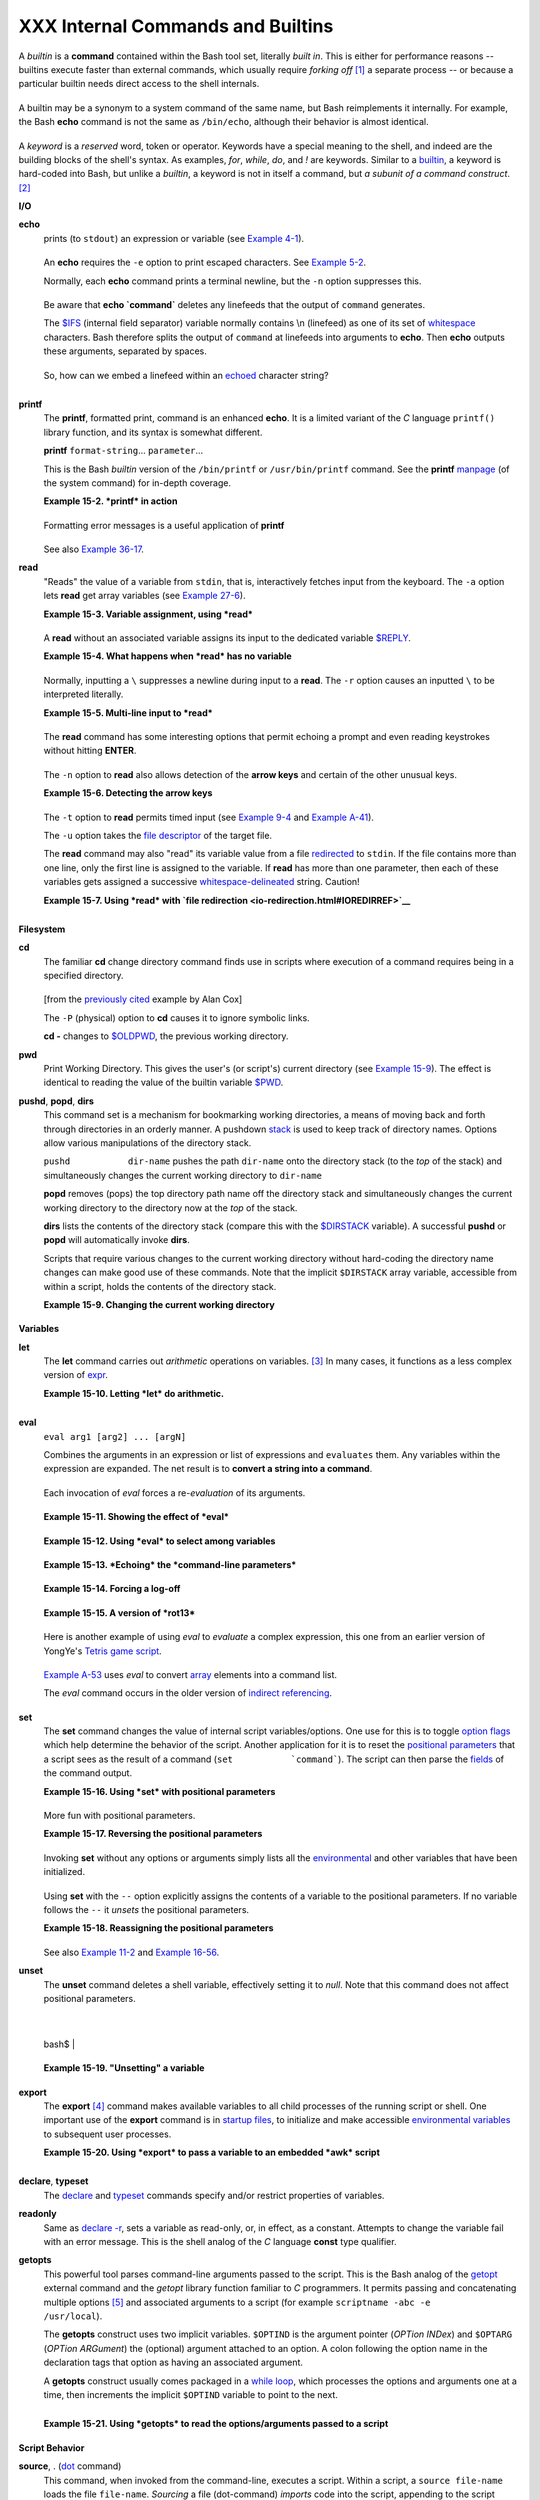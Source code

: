##################################
XXX Internal Commands and Builtins
##################################

A *builtin* is a **command** contained within the Bash tool set,
literally *built in*. This is either for performance reasons -- builtins
execute faster than external commands, which usually require *forking
off* `[1] <internal.html#FTN.AEN8607>`__ a separate process -- or
because a particular builtin needs direct access to the shell internals.

+-----------+-----------+-----------+-----------+-----------+-----------+-----------+-----------+
| When a    |
| command   |
| or the    |
| shell     |
| itself    |
| initiates |
| (or       |
| *spawns*) |
| a new     |
| subproces |
| s         |
| to carry  |
| out a     |
| task,     |
| this is   |
| called    |
| *forking* |
| .         |
| This new  |
| process   |
| is the    |
| *child*,  |
| and the   |
| process   |
| that      |
| *forked*  |
| it off is |
| the       |
| *parent*. |
| While the |
| *child    |
| process*  |
| is doing  |
| its work, |
| the       |
| *parent   |
| process*  |
| is still  |
| executing |
| .         |
|           |
| Note that |
| while a   |
| *parent   |
| process*  |
| gets the  |
| *process  |
| ID* of    |
| the       |
| *child    |
| process*, |
| and can   |
| thus pass |
| arguments |
| to it,    |
| *the      |
| reverse   |
| is not    |
| true*.    |
| `This can |
| create    |
| problems  |
| that are  |
| subtle    |
| and hard  |
| to track  |
| down. <go |
| tchas.htm |
| l#PARCHIL |
| DPROBREF> |
| `__       |
|           |
| **Example |
| 15-1. A   |
| script    |
| that      |
| spawns    |
| multiple  |
| instances |
| of        |
| itself**  |
|           |
| +-------- |
| --------- |
| --------- |
| --------- |
| --------- |
| --------- |
| --------- |
| --------- |
| ---+      |
| | .. code |
| :: PROGRA |
| MLISTING  |
|           |
|           |
|           |
|           |
|           |
|    |      |
| |         |
|           |
|           |
|           |
|           |
|           |
|           |
|           |
|    |      |
| |     #!/ |
| bin/bash  |
|           |
|           |
|           |
|           |
|           |
|           |
|    |      |
| |     # s |
| pawn.sh   |
|           |
|           |
|           |
|           |
|           |
|           |
|    |      |
| |         |
|           |
|           |
|           |
|           |
|           |
|           |
|           |
|    |      |
| |         |
|           |
|           |
|           |
|           |
|           |
|           |
|           |
|    |      |
| |     PID |
| S=$(pidof |
|  sh $0)   |
| # Process |
|  IDs of t |
| he variou |
| s instanc |
| es of thi |
| s  |      |
| | script. |
|           |
|           |
|           |
|           |
|           |
|           |
|           |
|    |      |
| |     P_a |
| rray=( $P |
| IDS )     |
| # Put the |
| m in an a |
| rray (why |
| ?).       |
|           |
|    |      |
| |     ech |
| o $PIDS   |
|           |
| # Show pr |
| ocess IDs |
|  of paren |
| t and chi |
| ld proces |
| se |      |
| | s.      |
|           |
|           |
|           |
|           |
|           |
|           |
|           |
|    |      |
| |     let |
|  "instanc |
| es = ${#P |
| _array[*] |
| } - 1"  # |
|  Count el |
| ements, l |
| ess 1.    |
|    |      |
| |         |
|           |
|           |
|           |
|         # |
|  Why subt |
| ract 1?   |
|           |
|    |      |
| |     ech |
| o "$insta |
| nces inst |
| ance(s) o |
| f this sc |
| ript runn |
| ing."     |
|           |
|    |      |
| |     ech |
| o "[Hit C |
| tl-C to e |
| xit.]"; e |
| cho       |
|           |
|           |
|           |
|    |      |
| |         |
|           |
|           |
|           |
|           |
|           |
|           |
|           |
|    |      |
| |         |
|           |
|           |
|           |
|           |
|           |
|           |
|           |
|    |      |
| |     sle |
| ep 1      |
|           |
| # Wait.   |
|           |
|           |
|           |
|           |
|    |      |
| |     sh  |
| $0        |
|           |
| # Play it |
|  again, S |
| am.       |
|           |
|           |
|    |      |
| |         |
|           |
|           |
|           |
|           |
|           |
|           |
|           |
|    |      |
| |     exi |
| t 0       |
|           |
| # Not nec |
| essary; s |
| cript wil |
| l never g |
| et to her |
| e. |      |
| |         |
|           |
|           |
| # Why not |
| ?         |
|           |
|           |
|           |
|    |      |
| |         |
|           |
|           |
|           |
|           |
|           |
|           |
|           |
|    |      |
| |     #   |
| After exi |
| ting with |
|  a Ctl-C, |
|           |
|           |
|           |
|           |
|    |      |
| |     #+  |
| do all th |
| e spawned |
|  instance |
| s of the  |
| script di |
| e?        |
|           |
|    |      |
| |     #   |
| If so, wh |
| y?        |
|           |
|           |
|           |
|           |
|           |
|    |      |
| |         |
|           |
|           |
|           |
|           |
|           |
|           |
|           |
|    |      |
| |     # N |
| ote:      |
|           |
|           |
|           |
|           |
|           |
|           |
|    |      |
| |     # - |
| ---       |
|           |
|           |
|           |
|           |
|           |
|           |
|    |      |
| |     # B |
| e careful |
|  not to r |
| un this s |
| cript too |
|  long.    |
|           |
|           |
|    |      |
| |     # I |
| t will ev |
| entually  |
| eat up to |
| o many sy |
| stem reso |
| urces.    |
|           |
|    |      |
| |         |
|           |
|           |
|           |
|           |
|           |
|           |
|           |
|    |      |
| |     #   |
| Is having |
|  a script |
|  spawn mu |
| ltiple in |
| stances o |
| f itself  |
|           |
|    |      |
| |     #+  |
| an advisa |
| ble scrip |
| ting tech |
| nique.    |
|           |
|           |
|           |
|    |      |
| |     #   |
| Why or wh |
| y not?    |
|           |
|           |
|           |
|           |
|           |
|    |      |
|           |
|           |
|           |
|           |
|           |
|           |
|           |
|           |
|           |
| +-------- |
| --------- |
| --------- |
| --------- |
| --------- |
| --------- |
| --------- |
| --------- |
| ---+      |
|           |
| Generally |
| ,         |
| a Bash    |
| *builtin* |
| does not  |
| fork a    |
| subproces |
| s         |
| when it   |
| executes  |
| within a  |
| script.   |
| An        |
| external  |
| system    |
| command   |
| or filter |
| in a      |
| script    |
| usually   |
| *will*    |
| fork a    |
| subproces |
| s.        |
|           |
           
+-----------+-----------+-----------+-----------+-----------+-----------+-----------+-----------+

A builtin may be a synonym to a system command of the same name, but
Bash reimplements it internally. For example, the Bash **echo** command
is not the same as ``/bin/echo``, although their behavior is almost
identical.

+--------------------------------------------------------------------------+
| .. code:: PROGRAMLISTING                                                 |
|                                                                          |
|     #!/bin/bash                                                          |
|                                                                          |
|     echo "This line uses the \"echo\" builtin."                          |
|     /bin/echo "This line uses the /bin/echo system command."             |
                                                                          
+--------------------------------------------------------------------------+

A *keyword* is a *reserved* word, token or operator. Keywords have a
special meaning to the shell, and indeed are the building blocks of the
shell's syntax. As examples, *for*, *while*, *do*, and *!* are keywords.
Similar to a `builtin <internal.html#BUILTINREF>`__, a keyword is
hard-coded into Bash, but unlike a *builtin*, a keyword is not in itself
a command, but *a subunit of a command construct*.
`[2] <internal.html#FTN.AEN8650>`__

**I/O**

**echo**
    prints (to ``stdout``) an expression or variable (see `Example
    4-1 <varsubn.html#EX9>`__).

    +--------------------------------------------------------------------------+
    | .. code:: PROGRAMLISTING                                                 |
    |                                                                          |
    |     echo Hello                                                           |
    |     echo $a                                                              |
                                                                              
    +--------------------------------------------------------------------------+

    An **echo** requires the ``-e`` option to print escaped characters.
    See `Example 5-2 <escapingsection.html#ESCAPED>`__.

    Normally, each **echo** command prints a terminal newline, but the
    ``-n`` option suppresses this.

    +--------------------+--------------------+--------------------+--------------------+
    | |Note|             |
    | An **echo** can be |
    | used to feed a     |
    | sequence of        |
    | commands down a    |
    | pipe.              |
    |                    |
    | +----------------- |
    | ------------------ |
    | ------------------ |
    | ------------------ |
    | ---+               |
    | | .. code:: PROGRA |
    | MLISTING           |
    |                    |
    |                    |
    |    |               |
    | |                  |
    |                    |
    |                    |
    |                    |
    |    |               |
    | |     if echo "$VA |
    | R" | grep -q txt   |
    |  # if [[ $VAR = *t |
    | xt* ]]             |
    |    |               |
    | |     then         |
    |                    |
    |                    |
    |                    |
    |    |               |
    | |       echo "$VAR |
    |  contains the subs |
    | tring sequence \"t |
    | xt\""              |
    |    |               |
    | |     fi           |
    |                    |
    |                    |
    |                    |
    |    |               |
    |                    |
    |                    |
    |                    |
    |                    |
    |                    |
    | +----------------- |
    | ------------------ |
    | ------------------ |
    | ------------------ |
    | ---+               |
                        
    +--------------------+--------------------+--------------------+--------------------+

    +--------------------+--------------------+--------------------+--------------------+
    | |Note|             |
    | An **echo**, in    |
    | combination with   |
    | `command           |
    | substitution <comm |
    | andsub.html#COMMAN |
    | DSUBREF>`__        |
    | can set a          |
    | variable.          |
    |                    |
    | ``a=`echo          |
    |   "HELLO" | tr A-Z |
    |  a-z```            |
    |                    |
    | See also `Example  |
    | 16-22 <textproc.ht |
    | ml#LOWERCASE>`__,  |
    | `Example           |
    | 16-3 <moreadv.html |
    | #EX57>`__,         |
    | `Example           |
    | 16-47 <mathc.html# |
    | MONTHLYPMT>`__,    |
    | and `Example       |
    | 16-48 <mathc.html# |
    | BASE>`__.          |
    +--------------------+--------------------+--------------------+--------------------+

    Be aware that **echo \`command\`** deletes any linefeeds that the
    output of ``command`` generates.

    The `$IFS <internalvariables.html#IFSREF>`__ (internal field
    separator) variable normally contains \\n (linefeed) as one of its
    set of `whitespace <special-chars.html#WHITESPACEREF>`__ characters.
    Bash therefore splits the output of ``command`` at linefeeds into
    arguments to **echo**. Then **echo** outputs these arguments,
    separated by spaces.

    +--------------------------------------------------------------------------+
    | .. code:: SCREEN                                                         |
    |                                                                          |
    |     bash$ ls -l /usr/share/apps/kjezz/sounds                             |
    |     -rw-r--r--    1 root     root         1407 Nov  7  2000 reflect.au   |
    |      -rw-r--r--    1 root     root          362 Nov  7  2000 seconds.au  |
    |                                                                          |
    |                                                                          |
    |                                                                          |
    |                                                                          |
    |     bash$ echo `ls -l /usr/share/apps/kjezz/sounds`                      |
    |     total 40 -rw-r--r-- 1 root root 716 Nov 7 2000 reflect.au -rw-r--r-- |
    |  1 root root ...                                                         |
    |                                                                          |
                                                                              
    +--------------------------------------------------------------------------+

    So, how can we embed a linefeed within an
    `echoed <internal.html#ECHOREF>`__ character string?

    +--------------------------------------------------------------------------+
    | .. code:: PROGRAMLISTING                                                 |
    |                                                                          |
    |     # Embedding a linefeed?                                              |
    |     echo "Why doesn't this string \n split on two lines?"                |
    |     # Doesn't split.                                                     |
    |                                                                          |
    |     # Let's try something else.                                          |
    |                                                                          |
    |     echo                                                                 |
    |                                                                          |
    |     echo $"A line of text containing                                     |
    |     a linefeed."                                                         |
    |     # Prints as two distinct lines (embedded linefeed).                  |
    |     # But, is the "$" variable prefix really necessary?                  |
    |                                                                          |
    |     echo                                                                 |
    |                                                                          |
    |     echo "This string splits                                             |
    |     on two lines."                                                       |
    |     # No, the "$" is not needed.                                         |
    |                                                                          |
    |     echo                                                                 |
    |     echo "---------------"                                               |
    |     echo                                                                 |
    |                                                                          |
    |     echo -n $"Another line of text containing                            |
    |     a linefeed."                                                         |
    |     # Prints as two distinct lines (embedded linefeed).                  |
    |     # Even the -n option fails to suppress the linefeed here.            |
    |                                                                          |
    |     echo                                                                 |
    |     echo                                                                 |
    |     echo "---------------"                                               |
    |     echo                                                                 |
    |     echo                                                                 |
    |                                                                          |
    |     # However, the following doesn't work as expected.                   |
    |     # Why not? Hint: Assignment to a variable.                           |
    |     string1=$"Yet another line of text containing                        |
    |     a linefeed (maybe)."                                                 |
    |                                                                          |
    |     echo $string1                                                        |
    |     # Yet another line of text containing a linefeed (maybe).            |
    |     #                                    ^                               |
    |     # Linefeed becomes a space.                                          |
    |                                                                          |
    |     # Thanks, Steve Parker, for pointing this out.                       |
                                                                              
    +--------------------------------------------------------------------------+

    +--------------------+--------------------+--------------------+--------------------+
    | |Note|             |
    | This command is a  |
    | shell builtin, and |
    | not the same as    |
    | ``/bin/echo``,     |
    | although its       |
    | behavior is        |
    | similar.           |
    |                    |
    | +----------------- |
    | ------------------ |
    | ------------------ |
    | ------------------ |
    | ---+               |
    | | .. code:: SCREEN |
    |                    |
    |                    |
    |                    |
    |    |               |
    | |                  |
    |                    |
    |                    |
    |                    |
    |    |               |
    | |     bash$ type - |
    | a echo             |
    |                    |
    |                    |
    |    |               |
    | |     echo is a sh |
    | ell builtin        |
    |                    |
    |                    |
    |    |               |
    | |      echo is /bi |
    | n/echo             |
    |                    |
    |                    |
    |    |               |
    | |                  |
    |                    |
    |                    |
    |                    |
    |    |               |
    |                    |
    |                    |
    |                    |
    |                    |
    |                    |
    | +----------------- |
    | ------------------ |
    | ------------------ |
    | ------------------ |
    | ---+               |
                        
    +--------------------+--------------------+--------------------+--------------------+

**printf**
    The **printf**, formatted print, command is an enhanced **echo**. It
    is a limited variant of the *C* language ``printf()`` library
    function, and its syntax is somewhat different.

    **printf** ``format-string``... ``parameter``...

    This is the Bash *builtin* version of the ``/bin/printf`` or
    ``/usr/bin/printf`` command. See the **printf**
    `manpage <basic.html#MANREF>`__ (of the system command) for in-depth
    coverage.

    +--------------------------------------+--------------------------------------+
    | |Caution|                            |
    | Older versions of Bash may not       |
    | support **printf**.                  |
    +--------------------------------------+--------------------------------------+

    **Example 15-2. *printf* in action**

    +--------------------------------------------------------------------------+
    | .. code:: PROGRAMLISTING                                                 |
    |                                                                          |
    |     #!/bin/bash                                                          |
    |     # printf demo                                                        |
    |                                                                          |
    |     declare -r PI=3.14159265358979     # Read-only variable, i.e., a con |
    | stant.                                                                   |
    |     declare -r DecimalConstant=31373                                     |
    |                                                                          |
    |     Message1="Greetings,"                                                |
    |     Message2="Earthling."                                                |
    |                                                                          |
    |     echo                                                                 |
    |                                                                          |
    |     printf "Pi to 2 decimal places = %1.2f" $PI                          |
    |     echo                                                                 |
    |     printf "Pi to 9 decimal places = %1.9f" $PI  # It even rounds off co |
    | rrectly.                                                                 |
    |                                                                          |
    |     printf "\n"                                  # Prints a line feed,   |
    |                                                  # Equivalent to 'echo'  |
    | . . .                                                                    |
    |                                                                          |
    |     printf "Constant = \t%d\n" $DecimalConstant  # Inserts tab (\t).     |
    |                                                                          |
    |     printf "%s %s \n" $Message1 $Message2                                |
    |                                                                          |
    |     echo                                                                 |
    |                                                                          |
    |     # ==========================================#                        |
    |     # Simulation of C function, sprintf().                               |
    |     # Loading a variable with a formatted string.                        |
    |                                                                          |
    |     echo                                                                 |
    |                                                                          |
    |     Pi12=$(printf "%1.12f" $PI)                                          |
    |     echo "Pi to 12 decimal places = $Pi12"      # Roundoff error!        |
    |                                                                          |
    |     Msg=`printf "%s %s \n" $Message1 $Message2`                          |
    |     echo $Msg; echo $Msg                                                 |
    |                                                                          |
    |     #  As it happens, the 'sprintf' function can now be accessed         |
    |     #+ as a loadable module to Bash,                                     |
    |     #+ but this is not portable.                                         |
    |                                                                          |
    |     exit 0                                                               |
                                                                              
    +--------------------------------------------------------------------------+

    Formatting error messages is a useful application of **printf**

    +--------------------------------------------------------------------------+
    | .. code:: PROGRAMLISTING                                                 |
    |                                                                          |
    |     E_BADDIR=85                                                          |
    |                                                                          |
    |     var=nonexistent_directory                                            |
    |                                                                          |
    |     error()                                                              |
    |     {                                                                    |
    |       printf "$@" >&2                                                    |
    |       # Formats positional params passed, and sends them to stderr.      |
    |       echo                                                               |
    |       exit $E_BADDIR                                                     |
    |     }                                                                    |
    |                                                                          |
    |     cd $var || error $"Can't cd to %s." "$var"                           |
    |                                                                          |
    |     # Thanks, S.C.                                                       |
                                                                              
    +--------------------------------------------------------------------------+

    See also `Example 36-17 <assortedtips.html#PROGRESSBAR>`__.

**read**
    "Reads" the value of a variable from ``stdin``, that is,
    interactively fetches input from the keyboard. The ``-a`` option
    lets **read** get array variables (see `Example
    27-6 <arrays.html#EX67>`__).

    **Example 15-3. Variable assignment, using *read***

    +--------------------------------------------------------------------------+
    | .. code:: PROGRAMLISTING                                                 |
    |                                                                          |
    |     #!/bin/bash                                                          |
    |     # "Reading" variables.                                               |
    |                                                                          |
    |     echo -n "Enter the value of variable 'var1': "                       |
    |     # The -n option to echo suppresses newline.                          |
    |                                                                          |
    |     read var1                                                            |
    |     # Note no '$' in front of var1, since it is being set.               |
    |                                                                          |
    |     echo "var1 = $var1"                                                  |
    |                                                                          |
    |                                                                          |
    |     echo                                                                 |
    |                                                                          |
    |     # A single 'read' statement can set multiple variables.              |
    |     echo -n "Enter the values of variables 'var2' and 'var3' "           |
    |     echo =n "(separated by a space or tab): "                            |
    |     read var2 var3                                                       |
    |     echo "var2 = $var2      var3 = $var3"                                |
    |     #  If you input only one value,                                      |
    |     #+ the other variable(s) will remain unset (null).                   |
    |                                                                          |
    |     exit 0                                                               |
                                                                              
    +--------------------------------------------------------------------------+

    A **read** without an associated variable assigns its input to the
    dedicated variable `$REPLY <internalvariables.html#REPLYREF>`__.

    **Example 15-4. What happens when *read* has no variable**

    +--------------------------------------------------------------------------+
    | .. code:: PROGRAMLISTING                                                 |
    |                                                                          |
    |     #!/bin/bash                                                          |
    |     # read-novar.sh                                                      |
    |                                                                          |
    |     echo                                                                 |
    |                                                                          |
    |     # -------------------------- #                                       |
    |     echo -n "Enter a value: "                                            |
    |     read var                                                             |
    |     echo "\"var\" = "$var""                                              |
    |     # Everything as expected here.                                       |
    |     # -------------------------- #                                       |
    |                                                                          |
    |     echo                                                                 |
    |                                                                          |
    |     # ------------------------------------------------------------------ |
    | - #                                                                      |
    |     echo -n "Enter another value: "                                      |
    |     read           #  No variable supplied for 'read', therefore...      |
    |                    #+ Input to 'read' assigned to default variable, $REP |
    | LY.                                                                      |
    |     var="$REPLY"                                                         |
    |     echo "\"var\" = "$var""                                              |
    |     # This is equivalent to the first code block.                        |
    |     # ------------------------------------------------------------------ |
    | - #                                                                      |
    |                                                                          |
    |     echo                                                                 |
    |     echo "========================="                                     |
    |     echo                                                                 |
    |                                                                          |
    |                                                                          |
    |     #  This example is similar to the "reply.sh" script.                 |
    |     #  However, this one shows that $REPLY is available                  |
    |     #+ even after a 'read' to a variable in the conventional way.        |
    |                                                                          |
    |                                                                          |
    |     # =================================================================  |
    | #                                                                        |
    |                                                                          |
    |     #  In some instances, you might wish to discard the first value read |
    | .                                                                        |
    |     #  In such cases, simply ignore the $REPLY variable.                 |
    |                                                                          |
    |     { # Code block.                                                      |
    |     read            # Line 1, to be discarded.                           |
    |     read line2      # Line 2, saved in variable.                         |
    |       } <$0                                                              |
    |     echo "Line 2 of this script is:"                                     |
    |     echo "$line2"   #   # read-novar.sh                                  |
    |     echo            #   #!/bin/bash  line discarded.                     |
    |                                                                          |
    |     # See also the soundcard-on.sh script.                               |
    |                                                                          |
    |     exit 0                                                               |
                                                                              
    +--------------------------------------------------------------------------+

    Normally, inputting a ``\`` suppresses a newline during input to a
    **read**. The ``-r`` option causes an inputted ``\`` to be
    interpreted literally.

    **Example 15-5. Multi-line input to *read***

    +--------------------------------------------------------------------------+
    | .. code:: PROGRAMLISTING                                                 |
    |                                                                          |
    |     #!/bin/bash                                                          |
    |                                                                          |
    |     echo                                                                 |
    |                                                                          |
    |     echo "Enter a string terminated by a \\, then press <ENTER>."        |
    |     echo "Then, enter a second string (no \\ this time), and again press |
    |  <ENTER>."                                                               |
    |                                                                          |
    |     read var1     # The "\" suppresses the newline, when reading $var1.  |
    |                   #     first line \                                     |
    |                   #     second line                                      |
    |                                                                          |
    |     echo "var1 = $var1"                                                  |
    |     #     var1 = first line second line                                  |
    |                                                                          |
    |     #  For each line terminated by a "\"                                 |
    |     #+ you get a prompt on the next line to continue feeding characters  |
    | into var1.                                                               |
    |                                                                          |
    |     echo; echo                                                           |
    |                                                                          |
    |     echo "Enter another string terminated by a \\ , then press <ENTER>." |
    |     read -r var2  # The -r option causes the "\" to be read literally.   |
    |                   #     first line \                                     |
    |                                                                          |
    |     echo "var2 = $var2"                                                  |
    |     #     var2 = first line \                                            |
    |                                                                          |
    |     # Data entry terminates with the first <ENTER>.                      |
    |                                                                          |
    |     echo                                                                 |
    |                                                                          |
    |     exit 0                                                               |
                                                                              
    +--------------------------------------------------------------------------+

    The **read** command has some interesting options that permit
    echoing a prompt and even reading keystrokes without hitting
    **ENTER**.

    +--------------------------------------------------------------------------+
    | .. code:: PROGRAMLISTING                                                 |
    |                                                                          |
    |     # Read a keypress without hitting ENTER.                             |
    |                                                                          |
    |     read -s -n1 -p "Hit a key " keypress                                 |
    |     echo; echo "Keypress was "\"$keypress\""."                           |
    |                                                                          |
    |     # -s option means do not echo input.                                 |
    |     # -n N option means accept only N characters of input.               |
    |     # -p option means echo the following prompt before reading input.    |
    |                                                                          |
    |     # Using these options is tricky, since they need to be in the correc |
    | t order.                                                                 |
                                                                              
    +--------------------------------------------------------------------------+

    The ``-n`` option to **read** also allows detection of the **arrow
    keys** and certain of the other unusual keys.

    **Example 15-6. Detecting the arrow keys**

    +--------------------------------------------------------------------------+
    | .. code:: PROGRAMLISTING                                                 |
    |                                                                          |
    |     #!/bin/bash                                                          |
    |     # arrow-detect.sh: Detects the arrow keys, and a few more.           |
    |     # Thank you, Sandro Magi, for showing me how.                        |
    |                                                                          |
    |     # --------------------------------------------                       |
    |     # Character codes generated by the keypresses.                       |
    |     arrowup='\[A'                                                        |
    |     arrowdown='\[B'                                                      |
    |     arrowrt='\[C'                                                        |
    |     arrowleft='\[D'                                                      |
    |     insert='\[2'                                                         |
    |     delete='\[3'                                                         |
    |     # --------------------------------------------                       |
    |                                                                          |
    |     SUCCESS=0                                                            |
    |     OTHER=65                                                             |
    |                                                                          |
    |     echo -n "Press a key...  "                                           |
    |     # May need to also press ENTER if a key not listed above pressed.    |
    |     read -n3 key                      # Read 3 characters.               |
    |                                                                          |
    |     echo -n "$key" | grep "$arrowup"  #Check if character code detected. |
    |     if [ "$?" -eq $SUCCESS ]                                             |
    |     then                                                                 |
    |       echo "Up-arrow key pressed."                                       |
    |       exit $SUCCESS                                                      |
    |     fi                                                                   |
    |                                                                          |
    |     echo -n "$key" | grep "$arrowdown"                                   |
    |     if [ "$?" -eq $SUCCESS ]                                             |
    |     then                                                                 |
    |       echo "Down-arrow key pressed."                                     |
    |       exit $SUCCESS                                                      |
    |     fi                                                                   |
    |                                                                          |
    |     echo -n "$key" | grep "$arrowrt"                                     |
    |     if [ "$?" -eq $SUCCESS ]                                             |
    |     then                                                                 |
    |       echo "Right-arrow key pressed."                                    |
    |       exit $SUCCESS                                                      |
    |     fi                                                                   |
    |                                                                          |
    |     echo -n "$key" | grep "$arrowleft"                                   |
    |     if [ "$?" -eq $SUCCESS ]                                             |
    |     then                                                                 |
    |       echo "Left-arrow key pressed."                                     |
    |       exit $SUCCESS                                                      |
    |     fi                                                                   |
    |                                                                          |
    |     echo -n "$key" | grep "$insert"                                      |
    |     if [ "$?" -eq $SUCCESS ]                                             |
    |     then                                                                 |
    |       echo "\"Insert\" key pressed."                                     |
    |       exit $SUCCESS                                                      |
    |     fi                                                                   |
    |                                                                          |
    |     echo -n "$key" | grep "$delete"                                      |
    |     if [ "$?" -eq $SUCCESS ]                                             |
    |     then                                                                 |
    |       echo "\"Delete\" key pressed."                                     |
    |       exit $SUCCESS                                                      |
    |     fi                                                                   |
    |                                                                          |
    |                                                                          |
    |     echo " Some other key pressed."                                      |
    |                                                                          |
    |     exit $OTHER                                                          |
    |                                                                          |
    |     # ========================================= #                        |
    |                                                                          |
    |     #  Mark Alexander came up with a simplified                          |
    |     #+ version of the above script (Thank you!).                         |
    |     #  It eliminates the need for grep.                                  |
    |                                                                          |
    |     #!/bin/bash                                                          |
    |                                                                          |
    |       uparrow=$'\x1b[A'                                                  |
    |       downarrow=$'\x1b[B'                                                |
    |       leftarrow=$'\x1b[D'                                                |
    |       rightarrow=$'\x1b[C'                                               |
    |                                                                          |
    |       read -s -n3 -p "Hit an arrow key: " x                              |
    |                                                                          |
    |       case "$x" in                                                       |
    |       $uparrow)                                                          |
    |          echo "You pressed up-arrow"                                     |
    |          ;;                                                              |
    |       $downarrow)                                                        |
    |          echo "You pressed down-arrow"                                   |
    |          ;;                                                              |
    |       $leftarrow)                                                        |
    |          echo "You pressed left-arrow"                                   |
    |          ;;                                                              |
    |       $rightarrow)                                                       |
    |          echo "You pressed right-arrow"                                  |
    |          ;;                                                              |
    |       esac                                                               |
    |                                                                          |
    |     exit $?                                                              |
    |                                                                          |
    |     # ========================================= #                        |
    |                                                                          |
    |     # Antonio Macchi has a simpler alternative.                          |
    |                                                                          |
    |     #!/bin/bash                                                          |
    |                                                                          |
    |     while true                                                           |
    |     do                                                                   |
    |       read -sn1 a                                                        |
    |       test "$a" == `echo -en "\e"` || continue                           |
    |       read -sn1 a                                                        |
    |       test "$a" == "[" || continue                                       |
    |       read -sn1 a                                                        |
    |       case "$a" in                                                       |
    |         A)  echo "up";;                                                  |
    |         B)  echo "down";;                                                |
    |         C)  echo "right";;                                               |
    |         D)  echo "left";;                                                |
    |       esac                                                               |
    |     done                                                                 |
    |                                                                          |
    |     # ========================================= #                        |
    |                                                                          |
    |     #  Exercise:                                                         |
    |     #  --------                                                          |
    |     #  1) Add detection of the "Home," "End," "PgUp," and "PgDn" keys.   |
                                                                              
    +--------------------------------------------------------------------------+

    +--------------------------------------+--------------------------------------+
    | |Note|                               |
    | The ``-n`` option to **read** will   |
    | not detect the **ENTER** (newline)   |
    | key.                                 |
    +--------------------------------------+--------------------------------------+

    The ``-t`` option to **read** permits timed input (see `Example
    9-4 <internalvariables.html#TOUT>`__ and `Example
    A-41 <contributed-scripts.html#QKY>`__).

    The ``-u`` option takes the `file
    descriptor <io-redirection.html#FDREF>`__ of the target file.

    The **read** command may also "read" its variable value from a file
    `redirected <io-redirection.html#IOREDIRREF>`__ to ``stdin``. If the
    file contains more than one line, only the first line is assigned to
    the variable. If **read** has more than one parameter, then each of
    these variables gets assigned a successive
    `whitespace-delineated <special-chars.html#WHITESPACEREF>`__ string.
    Caution!

    **Example 15-7. Using *read* with `file
    redirection <io-redirection.html#IOREDIRREF>`__**

    +--------------------------------------------------------------------------+
    | .. code:: PROGRAMLISTING                                                 |
    |                                                                          |
    |     #!/bin/bash                                                          |
    |                                                                          |
    |     read var1 <data-file                                                 |
    |     echo "var1 = $var1"                                                  |
    |     # var1 set to the entire first line of the input file "data-file"    |
    |                                                                          |
    |     read var2 var3 <data-file                                            |
    |     echo "var2 = $var2   var3 = $var3"                                   |
    |     # Note non-intuitive behavior of "read" here.                        |
    |     # 1) Rewinds back to the beginning of input file.                    |
    |     # 2) Each variable is now set to a corresponding string,             |
    |     #    separated by whitespace, rather than to an entire line of text. |
    |     # 3) The final variable gets the remainder of the line.              |
    |     # 4) If there are more variables to be set than whitespace-terminate |
    | d strings                                                                |
    |     #    on the first line of the file, then the excess variables remain |
    |  empty.                                                                  |
    |                                                                          |
    |     echo "------------------------------------------------"              |
    |                                                                          |
    |     # How to resolve the above problem with a loop:                      |
    |     while read line                                                      |
    |     do                                                                   |
    |       echo "$line"                                                       |
    |     done <data-file                                                      |
    |     # Thanks, Heiner Steven for pointing this out.                       |
    |                                                                          |
    |     echo "------------------------------------------------"              |
    |                                                                          |
    |     # Use $IFS (Internal Field Separator variable) to split a line of in |
    | put to                                                                   |
    |     # "read", if you do not want the default to be whitespace.           |
    |                                                                          |
    |     echo "List of all users:"                                            |
    |     OIFS=$IFS; IFS=:       # /etc/passwd uses ":" for field separator.   |
    |     while read name passwd uid gid fullname ignore                       |
    |     do                                                                   |
    |       echo "$name ($fullname)"                                           |
    |     done </etc/passwd   # I/O redirection.                               |
    |     IFS=$OIFS              # Restore original $IFS.                      |
    |     # This code snippet also by Heiner Steven.                           |
    |                                                                          |
    |                                                                          |
    |                                                                          |
    |     #  Setting the $IFS variable within the loop itself                  |
    |     #+ eliminates the need for storing the original $IFS                 |
    |     #+ in a temporary variable.                                          |
    |     #  Thanks, Dim Segebart, for pointing this out.                      |
    |     echo "------------------------------------------------"              |
    |     echo "List of all users:"                                            |
    |                                                                          |
    |     while IFS=: read name passwd uid gid fullname ignore                 |
    |     do                                                                   |
    |       echo "$name ($fullname)"                                           |
    |     done </etc/passwd   # I/O redirection.                               |
    |                                                                          |
    |     echo                                                                 |
    |     echo "\$IFS still $IFS"                                              |
    |                                                                          |
    |     exit 0                                                               |
                                                                              
    +--------------------------------------------------------------------------+

    +--------+--------+--------+--------+--------+--------+--------+--------+--------+--------+--------+--------+
    | |Note| |
    |        |
    | `Pipin |
    | g <spe |
    | cial-c |
    | hars.h |
    | tml#PI |
    | PEREF> |
    | `__    |
    | output |
    | to a   |
    | *read* |
    | ,      |
    | using  |
    | `echo  |
    | <inter |
    | nal.ht |
    | ml#ECH |
    | OREF>` |
    | __     |
    | to set |
    | variab |
    | les    |
    | `will  |
    | fail < |
    | gotcha |
    | s.html |
    | #BADRE |
    | AD0>`_ |
    | _.     |
    |        |
    | Yet,   |
    | piping |
    | the    |
    | output |
    | of     |
    | `cat < |
    | basic. |
    | html#C |
    | ATREF> |
    | `__    |
    | *seems |
    | *      |
    | to     |
    | work.  |
    |        |
    | +----- |
    | ------ |
    | ------ |
    | ------ |
    | ------ |
    | ------ |
    | ------ |
    | ------ |
    | ------ |
    | ------ |
    | ------ |
    | ------ |
    | ---+   |
    | | .. c |
    | ode::  |
    | PROGRA |
    | MLISTI |
    | NG     |
    |        |
    |        |
    |        |
    |        |
    |        |
    |        |
    |        |
    |    |   |
    | |      |
    |        |
    |        |
    |        |
    |        |
    |        |
    |        |
    |        |
    |        |
    |        |
    |        |
    |        |
    |    |   |
    | |      |
    | cat fi |
    | le1 fi |
    | le2 |  |
    |        |
    |        |
    |        |
    |        |
    |        |
    |        |
    |        |
    |        |
    |    |   |
    | |      |
    | while  |
    | read l |
    | ine    |
    |        |
    |        |
    |        |
    |        |
    |        |
    |        |
    |        |
    |        |
    |    |   |
    | |      |
    | do     |
    |        |
    |        |
    |        |
    |        |
    |        |
    |        |
    |        |
    |        |
    |        |
    |        |
    |    |   |
    | |      |
    | echo $ |
    | line   |
    |        |
    |        |
    |        |
    |        |
    |        |
    |        |
    |        |
    |        |
    |        |
    |    |   |
    | |      |
    | done   |
    |        |
    |        |
    |        |
    |        |
    |        |
    |        |
    |        |
    |        |
    |        |
    |        |
    |    |   |
    |        |
    |        |
    |        |
    |        |
    |        |
    |        |
    |        |
    |        |
    |        |
    |        |
    |        |
    |        |
    |        |
    | +----- |
    | ------ |
    | ------ |
    | ------ |
    | ------ |
    | ------ |
    | ------ |
    | ------ |
    | ------ |
    | ------ |
    | ------ |
    | ------ |
    | ---+   |
    |        |
    | Howeve |
    | r,     |
    | as     |
    | Bjön   |
    | Erikss |
    | on     |
    | shows: |
    |        |
    | **Exam |
    | ple    |
    | 15-8.  |
    | Proble |
    | ms     |
    | readin |
    | g      |
    | from a |
    | pipe** |
    |        |
    | +----- |
    | ------ |
    | ------ |
    | ------ |
    | ------ |
    | ------ |
    | ------ |
    | ------ |
    | ------ |
    | ------ |
    | ------ |
    | ------ |
    | ---+   |
    | | .. c |
    | ode::  |
    | PROGRA |
    | MLISTI |
    | NG     |
    |        |
    |        |
    |        |
    |        |
    |        |
    |        |
    |        |
    |    |   |
    | |      |
    |        |
    |        |
    |        |
    |        |
    |        |
    |        |
    |        |
    |        |
    |        |
    |        |
    |        |
    |    |   |
    | |      |
    | #!/bin |
    | /sh    |
    |        |
    |        |
    |        |
    |        |
    |        |
    |        |
    |        |
    |        |
    |        |
    |    |   |
    | |      |
    | # read |
    | pipe.s |
    | h      |
    |        |
    |        |
    |        |
    |        |
    |        |
    |        |
    |        |
    |        |
    |    |   |
    | |      |
    | # This |
    |  examp |
    | le con |
    | tribut |
    | ed by  |
    | Bjon E |
    | riksso |
    | n.     |
    |        |
    |        |
    |        |
    |    |   |
    | |      |
    |        |
    |        |
    |        |
    |        |
    |        |
    |        |
    |        |
    |        |
    |        |
    |        |
    |        |
    |    |   |
    | |      |
    | ### sh |
    | opt -s |
    |  lastp |
    | ipe    |
    |        |
    |        |
    |        |
    |        |
    |        |
    |        |
    |        |
    |    |   |
    | |      |
    |        |
    |        |
    |        |
    |        |
    |        |
    |        |
    |        |
    |        |
    |        |
    |        |
    |        |
    |    |   |
    | |      |
    | last=" |
    | (null) |
    | "      |
    |        |
    |        |
    |        |
    |        |
    |        |
    |        |
    |        |
    |        |
    |    |   |
    | |      |
    | cat $0 |
    |  |     |
    |        |
    |        |
    |        |
    |        |
    |        |
    |        |
    |        |
    |        |
    |        |
    |    |   |
    | |      |
    | while  |
    | read l |
    | ine    |
    |        |
    |        |
    |        |
    |        |
    |        |
    |        |
    |        |
    |        |
    |    |   |
    | |      |
    | do     |
    |        |
    |        |
    |        |
    |        |
    |        |
    |        |
    |        |
    |        |
    |        |
    |        |
    |    |   |
    | |      |
    |     ec |
    | ho "{$ |
    | line}" |
    |        |
    |        |
    |        |
    |        |
    |        |
    |        |
    |        |
    |        |
    |    |   |
    | |      |
    |     la |
    | st=$li |
    | ne     |
    |        |
    |        |
    |        |
    |        |
    |        |
    |        |
    |        |
    |        |
    |    |   |
    | |      |
    | done   |
    |        |
    |        |
    |        |
    |        |
    |        |
    |        |
    |        |
    |        |
    |        |
    |        |
    |    |   |
    | |      |
    |        |
    |        |
    |        |
    |        |
    |        |
    |        |
    |        |
    |        |
    |        |
    |        |
    |        |
    |    |   |
    | |      |
    | echo   |
    |        |
    |        |
    |        |
    |        |
    |        |
    |        |
    |        |
    |        |
    |        |
    |        |
    |    |   |
    | |      |
    | echo " |
    | ++++++ |
    | ++++++ |
    | ++++++ |
    | ++++"  |
    |        |
    |        |
    |        |
    |        |
    |        |
    |        |
    |    |   |
    | |      |
    | printf |
    |  "\nAl |
    | l done |
    | , last |
    | : $las |
    | t\n" # |
    |   The  |
    | output |
    |  of th |
    | is lin |
    | e      |
    |    |   |
    | |      |
    |        |
    |        |
    |        |
    |        |
    |        |
    |      # |
    | + chan |
    | ges if |
    |  you u |
    | ncomme |
    | nt lin |
    | e  |   |
    | | 5.   |
    |        |
    |        |
    |        |
    |        |
    |        |
    |        |
    |        |
    |        |
    |        |
    |        |
    |        |
    |    |   |
    | |      |
    |        |
    |        |
    |        |
    |        |
    |        |
    |      # |
    |   (Bas |
    | h, ver |
    | sion - |
    | ge 4.2 |
    |  requi |
    | re |   |
    | | d.)  |
    |        |
    |        |
    |        |
    |        |
    |        |
    |        |
    |        |
    |        |
    |        |
    |        |
    |        |
    |    |   |
    | |      |
    |        |
    |        |
    |        |
    |        |
    |        |
    |        |
    |        |
    |        |
    |        |
    |        |
    |        |
    |    |   |
    | |      |
    | exit 0 |
    |   # En |
    | d of c |
    | ode.   |
    |        |
    |        |
    |        |
    |        |
    |        |
    |        |
    |        |
    |    |   |
    | |      |
    |        |
    |   # (P |
    | artial |
    | ) outp |
    | ut of  |
    | script |
    |  follo |
    | ws.    |
    |        |
    |        |
    |        |
    |    |   |
    | |      |
    |        |
    |   # Th |
    | e 'ech |
    | o' sup |
    | plies  |
    | extra  |
    | bracke |
    | ts.    |
    |        |
    |        |
    |        |
    |    |   |
    | |      |
    |        |
    |        |
    |        |
    |        |
    |        |
    |        |
    |        |
    |        |
    |        |
    |        |
    |        |
    |    |   |
    | |      |
    | ###### |
    | ###### |
    | ###### |
    | ###### |
    | ###### |
    | ###### |
    | ###### |
    | ###    |
    |        |
    |        |
    |        |
    |    |   |
    | |      |
    |        |
    |        |
    |        |
    |        |
    |        |
    |        |
    |        |
    |        |
    |        |
    |        |
    |        |
    |    |   |
    | |      |
    | ./read |
    | pipe.s |
    | h      |
    |        |
    |        |
    |        |
    |        |
    |        |
    |        |
    |        |
    |        |
    |    |   |
    | |      |
    |        |
    |        |
    |        |
    |        |
    |        |
    |        |
    |        |
    |        |
    |        |
    |        |
    |        |
    |    |   |
    | |      |
    | {#!/bi |
    | n/sh}  |
    |        |
    |        |
    |        |
    |        |
    |        |
    |        |
    |        |
    |        |
    |        |
    |    |   |
    | |      |
    | {last= |
    | "(null |
    | )"}    |
    |        |
    |        |
    |        |
    |        |
    |        |
    |        |
    |        |
    |        |
    |    |   |
    | |      |
    | {cat $ |
    | 0 |}   |
    |        |
    |        |
    |        |
    |        |
    |        |
    |        |
    |        |
    |        |
    |        |
    |    |   |
    | |      |
    | {while |
    |  read  |
    | line}  |
    |        |
    |        |
    |        |
    |        |
    |        |
    |        |
    |        |
    |        |
    |    |   |
    | |      |
    | {do}   |
    |        |
    |        |
    |        |
    |        |
    |        |
    |        |
    |        |
    |        |
    |        |
    |        |
    |    |   |
    | |      |
    | {echo  |
    | "{$lin |
    | e}"}   |
    |        |
    |        |
    |        |
    |        |
    |        |
    |        |
    |        |
    |        |
    |    |   |
    | |      |
    | {last= |
    | $line} |
    |        |
    |        |
    |        |
    |        |
    |        |
    |        |
    |        |
    |        |
    |        |
    |    |   |
    | |      |
    | {done} |
    |        |
    |        |
    |        |
    |        |
    |        |
    |        |
    |        |
    |        |
    |        |
    |        |
    |    |   |
    | |      |
    | {print |
    | f "nAl |
    | l done |
    | , last |
    | : $las |
    | tn"}   |
    |        |
    |        |
    |        |
    |        |
    |        |
    |    |   |
    | |      |
    |        |
    |        |
    |        |
    |        |
    |        |
    |        |
    |        |
    |        |
    |        |
    |        |
    |        |
    |    |   |
    | |      |
    |        |
    |        |
    |        |
    |        |
    |        |
    |        |
    |        |
    |        |
    |        |
    |        |
    |        |
    |    |   |
    | |      |
    | All do |
    | ne, la |
    | st: (n |
    | ull)   |
    |        |
    |        |
    |        |
    |        |
    |        |
    |        |
    |        |
    |    |   |
    | |      |
    |        |
    |        |
    |        |
    |        |
    |        |
    |        |
    |        |
    |        |
    |        |
    |        |
    |        |
    |    |   |
    | |      |
    | The va |
    | riable |
    |  (last |
    | ) is s |
    | et wit |
    | hin th |
    | e loop |
    | /subsh |
    | ell    |
    |        |
    |        |
    |    |   |
    | |      |
    | but it |
    | s valu |
    | e does |
    |  not p |
    | ersist |
    |  outsi |
    | de the |
    |  loop. |
    |        |
    |        |
    |        |
    |    |   |
    |        |
    |        |
    |        |
    |        |
    |        |
    |        |
    |        |
    |        |
    |        |
    |        |
    |        |
    |        |
    |        |
    | +----- |
    | ------ |
    | ------ |
    | ------ |
    | ------ |
    | ------ |
    | ------ |
    | ------ |
    | ------ |
    | ------ |
    | ------ |
    | ------ |
    | ---+   |
    |        |
    | The    |
    | *gendi |
    | ff*    |
    | script |
    | ,      |
    | usuall |
    | y      |
    | found  |
    | in     |
    | ``/usr |
    | /bin`` |
    | on     |
    | many   |
    | Linux  |
    | distro |
    | s,     |
    | pipes  |
    | the    |
    | output |
    | of     |
    | `find  |
    | <morea |
    | dv.htm |
    | l#FIND |
    | REF>`_ |
    | _      |
    | to a   |
    | *while |
    | read*  |
    | constr |
    | uct.   |
    |        |
    | +----- |
    | ------ |
    | ------ |
    | ------ |
    | ------ |
    | ------ |
    | ------ |
    | ------ |
    | ------ |
    | ------ |
    | ------ |
    | ------ |
    | ---+   |
    | | .. c |
    | ode::  |
    | PROGRA |
    | MLISTI |
    | NG     |
    |        |
    |        |
    |        |
    |        |
    |        |
    |        |
    |        |
    |    |   |
    | |      |
    |        |
    |        |
    |        |
    |        |
    |        |
    |        |
    |        |
    |        |
    |        |
    |        |
    |        |
    |    |   |
    | |      |
    | find $ |
    | 1 \( - |
    | name " |
    | *$2" - |
    | o -nam |
    | e ".*$ |
    | 2" \)  |
    | -print |
    |  |     |
    |        |
    |        |
    |    |   |
    | |      |
    | while  |
    | read f |
    | ; do   |
    |        |
    |        |
    |        |
    |        |
    |        |
    |        |
    |        |
    |        |
    |    |   |
    | |      |
    | . . .  |
    |        |
    |        |
    |        |
    |        |
    |        |
    |        |
    |        |
    |        |
    |        |
    |        |
    |    |   |
    |        |
    |        |
    |        |
    |        |
    |        |
    |        |
    |        |
    |        |
    |        |
    |        |
    |        |
    |        |
    |        |
    | +----- |
    | ------ |
    | ------ |
    | ------ |
    | ------ |
    | ------ |
    | ------ |
    | ------ |
    | ------ |
    | ------ |
    | ------ |
    | ------ |
    | ---+   |
            
    +--------+--------+--------+--------+--------+--------+--------+--------+--------+--------+--------+--------+

    +--------------------------------------+--------------------------------------+
    | |Tip|                                |
    | It is possible to *paste* text into  |
    | the input field of a *read* (but     |
    | *not* multiple lines!). See `Example |
    | A-38 <contributed-scripts.html#PADSW |
    | >`__.                                |
    +--------------------------------------+--------------------------------------+

**Filesystem**

**cd**
    The familiar **cd** change directory command finds use in scripts
    where execution of a command requires being in a specified
    directory.

    +--------------------------------------------------------------------------+
    | .. code:: PROGRAMLISTING                                                 |
    |                                                                          |
    |     (cd /source/directory && tar cf - . ) | (cd /dest/directory && tar x |
    | pvf -)                                                                   |
                                                                              
    +--------------------------------------------------------------------------+

    [from the `previously cited <special-chars.html#COXEX>`__ example by
    Alan Cox]

    The ``-P`` (physical) option to **cd** causes it to ignore symbolic
    links.

    **cd -** changes to `$OLDPWD <internalvariables.html#OLDPWD>`__, the
    previous working directory.

    +--------------------+--------------------+--------------------+--------------------+
    | |Caution|          |
    | The **cd** command |
    | does not function  |
    | as expected when   |
    | presented with two |
    | forward slashes.   |
    |                    |
    | +----------------- |
    | ------------------ |
    | ------------------ |
    | ------------------ |
    | ---+               |
    | | .. code:: SCREEN |
    |                    |
    |                    |
    |                    |
    |    |               |
    | |                  |
    |                    |
    |                    |
    |                    |
    |    |               |
    | |     bash$ cd //  |
    |                    |
    |                    |
    |                    |
    |    |               |
    | |     bash$ pwd    |
    |                    |
    |                    |
    |                    |
    |    |               |
    | |     //           |
    |                    |
    |                    |
    |                    |
    |    |               |
    | |                  |
    |                    |
    |                    |
    |                    |
    |    |               |
    |                    |
    |                    |
    |                    |
    |                    |
    |                    |
    | +----------------- |
    | ------------------ |
    | ------------------ |
    | ------------------ |
    | ---+               |
    |                    |
    | The output should, |
    | of course, be      |
    | ``/``. This is a   |
    | problem both from  |
    | the command-line   |
    | and in a script.   |
    +--------------------+--------------------+--------------------+--------------------+

**pwd**
    Print Working Directory. This gives the user's (or script's) current
    directory (see `Example 15-9 <internal.html#EX37>`__). The effect is
    identical to reading the value of the builtin variable
    `$PWD <internalvariables.html#PWDREF>`__.

**pushd**, **popd**, **dirs**
    This command set is a mechanism for bookmarking working directories,
    a means of moving back and forth through directories in an orderly
    manner. A pushdown `stack <internalvariables.html#STACKDEFREF>`__ is
    used to keep track of directory names. Options allow various
    manipulations of the directory stack.

    ``pushd           dir-name`` pushes the path ``dir-name`` onto the
    directory stack (to the *top* of the stack) and simultaneously
    changes the current working directory to ``dir-name``

    **popd** removes (pops) the top directory path name off the
    directory stack and simultaneously changes the current working
    directory to the directory now at the *top* of the stack.

    **dirs** lists the contents of the directory stack (compare this
    with the `$DIRSTACK <internalvariables.html#DIRSTACKREF>`__
    variable). A successful **pushd** or **popd** will automatically
    invoke **dirs**.

    Scripts that require various changes to the current working
    directory without hard-coding the directory name changes can make
    good use of these commands. Note that the implicit ``$DIRSTACK``
    array variable, accessible from within a script, holds the contents
    of the directory stack.

    **Example 15-9. Changing the current working directory**

    +--------------------------------------------------------------------------+
    | .. code:: PROGRAMLISTING                                                 |
    |                                                                          |
    |     #!/bin/bash                                                          |
    |                                                                          |
    |     dir1=/usr/local                                                      |
    |     dir2=/var/spool                                                      |
    |                                                                          |
    |     pushd $dir1                                                          |
    |     # Will do an automatic 'dirs' (list directory stack to stdout).      |
    |     echo "Now in directory `pwd`." # Uses back-quoted 'pwd'.             |
    |                                                                          |
    |     # Now, do some stuff in directory 'dir1'.                            |
    |     pushd $dir2                                                          |
    |     echo "Now in directory `pwd`."                                       |
    |                                                                          |
    |     # Now, do some stuff in directory 'dir2'.                            |
    |     echo "The top entry in the DIRSTACK array is $DIRSTACK."             |
    |     popd                                                                 |
    |     echo "Now back in directory `pwd`."                                  |
    |                                                                          |
    |     # Now, do some more stuff in directory 'dir1'.                       |
    |     popd                                                                 |
    |     echo "Now back in original working directory `pwd`."                 |
    |                                                                          |
    |     exit 0                                                               |
    |                                                                          |
    |     # What happens if you don't 'popd' -- then exit the script?          |
    |     # Which directory do you end up in? Why?                             |
                                                                              
    +--------------------------------------------------------------------------+

**Variables**

**let**
    The **let** command carries out *arithmetic* operations on
    variables. `[3] <internal.html#FTN.AEN9009>`__ In many cases, it
    functions as a less complex version of
    `expr <moreadv.html#EXPRREF>`__.

    **Example 15-10. Letting *let* do arithmetic.**

    +--------------------------------------------------------------------------+
    | .. code:: PROGRAMLISTING                                                 |
    |                                                                          |
    |     #!/bin/bash                                                          |
    |                                                                          |
    |     echo                                                                 |
    |                                                                          |
    |     let a=11            # Same as 'a=11'                                 |
    |     let a=a+5           # Equivalent to  let "a = a + 5"                 |
    |                         # (Double quotes and spaces make it more readabl |
    | e.)                                                                      |
    |     echo "11 + 5 = $a"  # 16                                             |
    |                                                                          |
    |     let "a <<= 3"       # Equivalent to  let "a = a << 3"                |
    |     echo "\"\$a\" (=16) left-shifted 3 places = $a"                      |
    |                         # 128                                            |
    |                                                                          |
    |     let "a /= 4"        # Equivalent to  let "a = a / 4"                 |
    |     echo "128 / 4 = $a" # 32                                             |
    |                                                                          |
    |     let "a -= 5"        # Equivalent to  let "a = a - 5"                 |
    |     echo "32 - 5 = $a"  # 27                                             |
    |                                                                          |
    |     let "a *=  10"      # Equivalent to  let "a = a * 10"                |
    |     echo "27 * 10 = $a" # 270                                            |
    |                                                                          |
    |     let "a %= 8"        # Equivalent to  let "a = a % 8"                 |
    |     echo "270 modulo 8 = $a  (270 / 8 = 33, remainder $a)"               |
    |                         # 6                                              |
    |                                                                          |
    |                                                                          |
    |     # Does "let" permit C-style operators?                               |
    |     # Yes, just as the (( ... )) double-parentheses construct does.      |
    |                                                                          |
    |     let a++             # C-style (post) increment.                      |
    |     echo "6++ = $a"     # 6++ = 7                                        |
    |     let a--             # C-style decrement.                             |
    |     echo "7-- = $a"     # 7-- = 6                                        |
    |     # Of course, ++a, etc., also allowed . . .                           |
    |     echo                                                                 |
    |                                                                          |
    |                                                                          |
    |     # Trinary operator.                                                  |
    |                                                                          |
    |     # Note that $a is 6, see above.                                      |
    |     let "t = a<7?7:11"   # True                                          |
    |     echo $t  # 7                                                         |
    |                                                                          |
    |     let a++                                                              |
    |     let "t = a<7?7:11"   # False                                         |
    |     echo $t  #     11                                                    |
    |                                                                          |
    |     exit                                                                 |
                                                                              
    +--------------------------------------------------------------------------+

    +--------------------+--------------------+--------------------+--------------------+
    | |Caution|          |
    | The *let* command  |
    | can, in certain    |
    | contexts, return a |
    | surprising `exit   |
    | status <exit-statu |
    | s.html#EXITSTATUSR |
    | EF>`__.            |
    |                    |
    | +----------------- |
    | ------------------ |
    | ------------------ |
    | ------------------ |
    | ---+               |
    | | .. code:: PROGRA |
    | MLISTING           |
    |                    |
    |                    |
    |    |               |
    | |                  |
    |                    |
    |                    |
    |                    |
    |    |               |
    | |     # Evgeniy Iv |
    | anov points out:   |
    |                    |
    |                    |
    |    |               |
    | |                  |
    |                    |
    |                    |
    |                    |
    |    |               |
    | |     var=0        |
    |                    |
    |                    |
    |                    |
    |    |               |
    | |     echo $?      |
    | # 0                |
    |                    |
    |                    |
    |    |               |
    | |                  |
    | # As expected.     |
    |                    |
    |                    |
    |    |               |
    | |                  |
    |                    |
    |                    |
    |                    |
    |    |               |
    | |     let var++    |
    |                    |
    |                    |
    |                    |
    |    |               |
    | |     echo $?      |
    | # 1                |
    |                    |
    |                    |
    |    |               |
    | |                  |
    | # The command was  |
    | successful, so why |
    |  isn't $?=0 ???    |
    |    |               |
    | |                  |
    | # Anomaly!         |
    |                    |
    |                    |
    |    |               |
    | |                  |
    |                    |
    |                    |
    |                    |
    |    |               |
    | |     let var++    |
    |                    |
    |                    |
    |                    |
    |    |               |
    | |     echo $?      |
    | # 0                |
    |                    |
    |                    |
    |    |               |
    | |                  |
    | # As expected.     |
    |                    |
    |                    |
    |    |               |
    | |                  |
    |                    |
    |                    |
    |                    |
    |    |               |
    | |                  |
    |                    |
    |                    |
    |                    |
    |    |               |
    | |     # Likewise . |
    |  . .               |
    |                    |
    |                    |
    |    |               |
    | |                  |
    |                    |
    |                    |
    |                    |
    |    |               |
    | |     let var=0    |
    |                    |
    |                    |
    |                    |
    |    |               |
    | |     echo $?      |
    | # 1                |
    |                    |
    |                    |
    |    |               |
    | |                  |
    | # The command was  |
    | successful, so why |
    |  isn't $?=0 ???    |
    |    |               |
    | |                  |
    |                    |
    |                    |
    |                    |
    |    |               |
    | |     #  However,  |
    | as Jeff Gorak poin |
    | ts out,            |
    |                    |
    |    |               |
    | |     #+ this is p |
    | art of the design  |
    | spec for 'let' . . |
    |  .                 |
    |    |               |
    | |     # "If the la |
    | st ARG evaluates t |
    | o 0, let returns 1 |
    | ;                  |
    |    |               |
    | |     #  let retur |
    | ns 0 otherwise." [ |
    | 'help let']        |
    |                    |
    |    |               |
    |                    |
    |                    |
    |                    |
    |                    |
    |                    |
    | +----------------- |
    | ------------------ |
    | ------------------ |
    | ------------------ |
    | ---+               |
                        
    +--------------------+--------------------+--------------------+--------------------+

**eval**
    ``eval arg1 [arg2] ... [argN]``

    Combines the arguments in an expression or list of expressions and
    ``evaluates`` them. Any variables within the expression are
    expanded. The net result is to **convert a string into a command**.

    +--------------------------------------+--------------------------------------+
    | |Tip|                                |
    | The **eval** command can be used for |
    | code generation from the             |
    | command-line or within a script.     |
    +--------------------------------------+--------------------------------------+

    +--------------------------------------------------------------------------+
    | .. code:: SCREEN                                                         |
    |                                                                          |
    |     bash$ command_string="ps ax"                                         |
    |     bash$ process="ps ax"                                                |
    |     bash$ eval "$command_string" | grep "$process"                       |
    |     26973 pts/3    R+     0:00 grep --color ps ax                        |
    |      26974 pts/3    R+     0:00 ps ax                                    |
    |                                                                          |
                                                                              
    +--------------------------------------------------------------------------+

    Each invocation of *eval* forces a re-\ *evaluation* of its
    arguments.

    +--------------------------------------------------------------------------+
    | .. code:: PROGRAMLISTING                                                 |
    |                                                                          |
    |     a='$b'                                                               |
    |     b='$c'                                                               |
    |     c=d                                                                  |
    |                                                                          |
    |     echo $a             # $b                                             |
    |                         # First level.                                   |
    |     eval echo $a        # $c                                             |
    |                         # Second level.                                  |
    |     eval eval echo $a   # d                                              |
    |                         # Third level.                                   |
    |                                                                          |
    |     # Thank you, E. Choroba.                                             |
                                                                              
    +--------------------------------------------------------------------------+

    **Example 15-11. Showing the effect of *eval***

    +--------------------------------------------------------------------------+
    | .. code:: PROGRAMLISTING                                                 |
    |                                                                          |
    |     #!/bin/bash                                                          |
    |     # Exercising "eval" ...                                              |
    |                                                                          |
    |     y=`eval ls -l`  #  Similar to y=`ls -l`                              |
    |     echo $y         #+ but linefeeds removed because "echoed" variable i |
    | s unquoted.                                                              |
    |     echo                                                                 |
    |     echo "$y"       #  Linefeeds preserved when variable is quoted.      |
    |                                                                          |
    |     echo; echo                                                           |
    |                                                                          |
    |     y=`eval df`     #  Similar to y=`df`                                 |
    |     echo $y         #+ but linefeeds removed.                            |
    |                                                                          |
    |     #  When LF's not preserved, it may make it easier to parse output,   |
    |     #+ using utilities such as "awk".                                    |
    |                                                                          |
    |     echo                                                                 |
    |     echo "==========================================================="   |
    |     echo                                                                 |
    |                                                                          |
    |     eval "`seq 3 | sed -e 's/.*/echo var&=ABCDEFGHIJ/'`"                 |
    |     # var1=ABCDEFGHIJ                                                    |
    |     # var2=ABCDEFGHIJ                                                    |
    |     # var3=ABCDEFGHIJ                                                    |
    |                                                                          |
    |     echo                                                                 |
    |     echo "==========================================================="   |
    |     echo                                                                 |
    |                                                                          |
    |                                                                          |
    |     # Now, showing how to do something useful with "eval" . . .          |
    |     # (Thank you, E. Choroba!)                                           |
    |                                                                          |
    |     version=3.4     #  Can we split the version into major and minor     |
    |                     #+ part in one command?                              |
    |     echo "version = $version"                                            |
    |     eval major=${version/./;minor=}     #  Replaces '.' in version by '; |
    | minor='                                                                  |
    |                                         #  The substitution yields '3; m |
    | inor=4'                                                                  |
    |                                         #+ so eval does minor=4, major=3 |
    |     echo Major: $major, minor: $minor   #  Major: 3, minor: 4            |
                                                                              
    +--------------------------------------------------------------------------+

    **Example 15-12. Using *eval* to select among variables**

    +--------------------------------------------------------------------------+
    | .. code:: PROGRAMLISTING                                                 |
    |                                                                          |
    |     #!/bin/bash                                                          |
    |     # arr-choice.sh                                                      |
    |                                                                          |
    |     #  Passing arguments to a function to select                         |
    |     #+ one particular variable out of a group.                           |
    |                                                                          |
    |     arr0=( 10 11 12 13 14 15 )                                           |
    |     arr1=( 20 21 22 23 24 25 )                                           |
    |     arr2=( 30 31 32 33 34 35 )                                           |
    |     #       0  1  2  3  4  5      Element number (zero-indexed)          |
    |                                                                          |
    |                                                                          |
    |     choose_array ()                                                      |
    |     {                                                                    |
    |       eval array_member=\${arr${array_number}[element_number]}           |
    |       #                 ^       ^^^^^^^^^^^^                             |
    |       #  Using eval to construct the name of a variable,                 |
    |       #+ in this particular case, an array name.                         |
    |                                                                          |
    |       echo "Element $element_number of array $array_number is $array_mem |
    | ber"                                                                     |
    |     } #  Function can be rewritten to take parameters.                   |
    |                                                                          |
    |     array_number=0    # First array.                                     |
    |     element_number=3                                                     |
    |     choose_array      # 13                                               |
    |                                                                          |
    |     array_number=2    # Third array.                                     |
    |     element_number=4                                                     |
    |     choose_array      # 34                                               |
    |                                                                          |
    |     array_number=3    # Null array (arr3 not allocated).                 |
    |     element_number=4                                                     |
    |     choose_array      # (null)                                           |
    |                                                                          |
    |     # Thank you, Antonio Macchi, for pointing this out.                  |
                                                                              
    +--------------------------------------------------------------------------+

    **Example 15-13. *Echoing* the *command-line parameters***

    +--------------------------------------------------------------------------+
    | .. code:: PROGRAMLISTING                                                 |
    |                                                                          |
    |     #!/bin/bash                                                          |
    |     # echo-params.sh                                                     |
    |                                                                          |
    |     # Call this script with a few command-line parameters.               |
    |     # For example:                                                       |
    |     #     sh echo-params.sh first second third fourth fifth              |
    |                                                                          |
    |     params=$#              # Number of command-line parameters.          |
    |     param=1                # Start at first command-line param.          |
    |                                                                          |
    |     while [ "$param" -le "$params" ]                                     |
    |     do                                                                   |
    |       echo -n "Command-line parameter "                                  |
    |       echo -n \$$param     #  Gives only the *name* of variable.         |
    |     #         ^^^          #  $1, $2, $3, etc.                           |
    |                            #  Why?                                       |
    |                            #  \$ escapes the first "$"                   |
    |                            #+ so it echoes literally,                    |
    |                            #+ and $param dereferences "$param" . . .     |
    |                            #+ . . . as expected.                         |
    |       echo -n " = "                                                      |
    |       eval echo \$$param   #  Gives the *value* of variable.             |
    |     # ^^^^      ^^^        #  The "eval" forces the *evaluation*         |
    |                            #+ of \$$                                     |
    |                            #+ as an indirect variable reference.         |
    |                                                                          |
    |     (( param ++ ))         # On to the next.                             |
    |     done                                                                 |
    |                                                                          |
    |     exit $?                                                              |
    |                                                                          |
    |     # =================================================                  |
    |                                                                          |
    |     $ sh echo-params.sh first second third fourth fifth                  |
    |     Command-line parameter $1 = first                                    |
    |     Command-line parameter $2 = second                                   |
    |     Command-line parameter $3 = third                                    |
    |     Command-line parameter $4 = fourth                                   |
    |     Command-line parameter $5 = fifth                                    |
                                                                              
    +--------------------------------------------------------------------------+

    **Example 15-14. Forcing a log-off**

    +--------------------------------------------------------------------------+
    | .. code:: PROGRAMLISTING                                                 |
    |                                                                          |
    |     #!/bin/bash                                                          |
    |     # Killing ppp to force a log-off.                                    |
    |     # For dialup connection, of course.                                  |
    |                                                                          |
    |     # Script should be run as root user.                                 |
    |                                                                          |
    |     SERPORT=ttyS3                                                        |
    |     #  Depending on the hardware and even the kernel version,            |
    |     #+ the modem port on your machine may be different --                |
    |     #+ /dev/ttyS1 or /dev/ttyS2.                                         |
    |                                                                          |
    |                                                                          |
    |     killppp="eval kill -9 `ps ax | awk '/ppp/ { print $1 }'`"            |
    |     #                     -------- process ID of ppp -------             |
    |                                                                          |
    |     $killppp                     # This variable is now a command.       |
    |                                                                          |
    |                                                                          |
    |     # The following operations must be done as root user.                |
    |                                                                          |
    |     chmod 666 /dev/$SERPORT      # Restore r+w permissions, or else what |
    | ?                                                                        |
    |     #  Since doing a SIGKILL on ppp changed the permissions on the seria |
    | l port,                                                                  |
    |     #+ we restore permissions to previous state.                         |
    |                                                                          |
    |     rm /var/lock/LCK..$SERPORT   # Remove the serial port lock file. Why |
    | ?                                                                        |
    |                                                                          |
    |     exit $?                                                              |
    |                                                                          |
    |     # Exercises:                                                         |
    |     # ---------                                                          |
    |     # 1) Have script check whether root user is invoking it.             |
    |     # 2) Do a check on whether the process to be killed                  |
    |     #+   is actually running before attempting to kill it.               |
    |     # 3) Write an alternate version of this script based on 'fuser':     |
    |     #+      if [ fuser -s /dev/modem ]; then . . .                       |
                                                                              
    +--------------------------------------------------------------------------+

    **Example 15-15. A version of *rot13***

    +--------------------------------------------------------------------------+
    | .. code:: PROGRAMLISTING                                                 |
    |                                                                          |
    |     #!/bin/bash                                                          |
    |     # A version of "rot13" using 'eval'.                                 |
    |     # Compare to "rot13.sh" example.                                     |
    |                                                                          |
    |     setvar_rot_13()              # "rot13" scrambling                    |
    |     {                                                                    |
    |       local varname=$1 varvalue=$2                                       |
    |       eval $varname='$(echo "$varvalue" | tr a-z n-za-m)'                |
    |     }                                                                    |
    |                                                                          |
    |                                                                          |
    |     setvar_rot_13 var "foobar"   # Run "foobar" through rot13.           |
    |     echo $var                    # sbbone                                |
    |                                                                          |
    |     setvar_rot_13 var "$var"     # Run "sbbone" through rot13.           |
    |                                  # Back to original variable.            |
    |     echo $var                    # foobar                                |
    |                                                                          |
    |     # This example by Stephane Chazelas.                                 |
    |     # Modified by document author.                                       |
    |                                                                          |
    |     exit 0                                                               |
                                                                              
    +--------------------------------------------------------------------------+

    Here is another example of using *eval* to *evaluate* a complex
    expression, this one from an earlier version of YongYe's `Tetris
    game
    script <https://github.com/yongye/shell/blob/master/Tetris_Game.sh>`__.

    +--------------------------------------------------------------------------+
    | .. code:: PROGRAMLISTING                                                 |
    |                                                                          |
    |     eval ${1}+=\"${x} ${y} \"                                            |
                                                                              
    +--------------------------------------------------------------------------+

    `Example A-53 <contributed-scripts.html#SAMORSE>`__ uses *eval* to
    convert `array <arrays.html#ARRAYREF>`__ elements into a command
    list.

    The *eval* command occurs in the older version of `indirect
    referencing <ivr.html#IVRREF>`__.

    +--------------------------------------------------------------------------+
    | .. code:: PROGRAMLISTING                                                 |
    |                                                                          |
    |     eval var=\$$var                                                      |
                                                                              
    +--------------------------------------------------------------------------+

    +--------------------------------------+--------------------------------------+
    | |Tip|                                |
    | The *eval* command can be used to    |
    | `parameterize *brace                 |
    | expansion* <bashver3.html#BRACEEXPRE |
    | F3>`__.                              |
    +--------------------------------------+--------------------------------------+

    +--------------------------------------+--------------------------------------+
    | |Caution|                            |
    | The **eval** command can be risky,   |
    | and normally should be avoided when  |
    | there exists a reasonable            |
    | alternative. An                      |
    | ``eval           $COMMANDS``         |
    | executes the contents of             |
    | ``COMMANDS``, which may contain such |
    | unpleasant surprises as **rm -rf     |
    | \***. Running an **eval** on         |
    | unfamiliar code written by persons   |
    | unknown is living dangerously.       |
    +--------------------------------------+--------------------------------------+

**set**
    The **set** command changes the value of internal script
    variables/options. One use for this is to toggle `option
    flags <options.html#OPTIONSREF>`__ which help determine the behavior
    of the script. Another application for it is to reset the
    `positional parameters <internalvariables.html#POSPARAMREF>`__ that
    a script sees as the result of a command
    (``set           `command```). The script can then parse the
    `fields <special-chars.html#FIELDREF>`__ of the command output.

    **Example 15-16. Using *set* with positional parameters**

    +--------------------------------------------------------------------------+
    | .. code:: PROGRAMLISTING                                                 |
    |                                                                          |
    |     #!/bin/bash                                                          |
    |     # ex34.sh                                                            |
    |     # Script "set-test"                                                  |
    |                                                                          |
    |     # Invoke this script with three command-line parameters,             |
    |     # for example, "sh ex34.sh one two three".                           |
    |                                                                          |
    |     echo                                                                 |
    |     echo "Positional parameters before  set \`uname -a\` :"              |
    |     echo "Command-line argument #1 = $1"                                 |
    |     echo "Command-line argument #2 = $2"                                 |
    |     echo "Command-line argument #3 = $3"                                 |
    |                                                                          |
    |                                                                          |
    |     set `uname -a` # Sets the positional parameters to the output        |
    |                    # of the command `uname -a`                           |
    |                                                                          |
    |     echo                                                                 |
    |     echo +++++                                                           |
    |     echo $_        # +++++                                               |
    |     # Flags set in script.                                               |
    |     echo $-        # hB                                                  |
    |     #                Anomalous behavior?                                 |
    |     echo                                                                 |
    |                                                                          |
    |     echo "Positional parameters after  set \`uname -a\` :"               |
    |     # $1, $2, $3, etc. reinitialized to result of `uname -a`             |
    |     echo "Field #1 of 'uname -a' = $1"                                   |
    |     echo "Field #2 of 'uname -a' = $2"                                   |
    |     echo "Field #3 of 'uname -a' = $3"                                   |
    |     echo \#\#\#                                                          |
    |     echo $_        # ###                                                 |
    |     echo                                                                 |
    |                                                                          |
    |     exit 0                                                               |
                                                                              
    +--------------------------------------------------------------------------+

    More fun with positional parameters.

    **Example 15-17. Reversing the positional parameters**

    +--------------------------------------------------------------------------+
    | .. code:: PROGRAMLISTING                                                 |
    |                                                                          |
    |     #!/bin/bash                                                          |
    |     # revposparams.sh: Reverse positional parameters.                    |
    |     # Script by Dan Jacobson, with stylistic revisions by document autho |
    | r.                                                                       |
    |                                                                          |
    |                                                                          |
    |     set a\ b c d\ e;                                                     |
    |     #     ^      ^     Spaces escaped                                    |
    |     #       ^ ^        Spaces not escaped                                |
    |     OIFS=$IFS; IFS=:;                                                    |
    |     #              ^   Saving old IFS and setting new one.               |
    |                                                                          |
    |     echo                                                                 |
    |                                                                          |
    |     until [ $# -eq 0 ]                                                   |
    |     do          #      Step through positional parameters.               |
    |       echo "### k0 = "$k""     # Before                                  |
    |       k=$1:$k;  #      Append each pos param to loop variable.           |
    |     #     ^                                                              |
    |       echo "### k = "$k""      # After                                   |
    |       echo                                                               |
    |       shift;                                                             |
    |     done                                                                 |
    |                                                                          |
    |     set $k  #  Set new positional parameters.                            |
    |     echo -                                                               |
    |     echo $# #  Count of positional parameters.                           |
    |     echo -                                                               |
    |     echo                                                                 |
    |                                                                          |
    |     for i   #  Omitting the "in list" sets the variable -- i --          |
    |             #+ to the positional parameters.                             |
    |     do                                                                   |
    |       echo $i  # Display new positional parameters.                      |
    |     done                                                                 |
    |                                                                          |
    |     IFS=$OIFS  # Restore IFS.                                            |
    |                                                                          |
    |     #  Question:                                                         |
    |     #  Is it necessary to set an new IFS, internal field separator,      |
    |     #+ in order for this script to work properly?                        |
    |     #  What happens if you don't? Try it.                                |
    |     #  And, why use the new IFS -- a colon -- in line 17,                |
    |     #+ to append to the loop variable?                                   |
    |     #  What is the purpose of this?                                      |
    |                                                                          |
    |     exit 0                                                               |
    |                                                                          |
    |     $ ./revposparams.sh                                                  |
    |                                                                          |
    |     ### k0 =                                                             |
    |     ### k = a b                                                          |
    |                                                                          |
    |     ### k0 = a b                                                         |
    |     ### k = c a b                                                        |
    |                                                                          |
    |     ### k0 = c a b                                                       |
    |     ### k = d e c a b                                                    |
    |                                                                          |
    |     -                                                                    |
    |     3                                                                    |
    |     -                                                                    |
    |                                                                          |
    |     d e                                                                  |
    |     c                                                                    |
    |     a b                                                                  |
                                                                              
    +--------------------------------------------------------------------------+

    Invoking **set** without any options or arguments simply lists all
    the `environmental <othertypesv.html#ENVREF>`__ and other variables
    that have been initialized.

    +--------------------------------------------------------------------------+
    | .. code:: SCREEN                                                         |
    |                                                                          |
    |     bash$ set                                                            |
    |     AUTHORCOPY=/home/bozo/posts                                          |
    |      BASH=/bin/bash                                                      |
    |      BASH_VERSION=$'2.05.8(1)-release'                                   |
    |      ...                                                                 |
    |      XAUTHORITY=/home/bozo/.Xauthority                                   |
    |      _=/etc/bashrc                                                       |
    |      variable22=abc                                                      |
    |      variable23=xzy                                                      |
    |                                                                          |
                                                                              
    +--------------------------------------------------------------------------+

    Using **set** with the ``--`` option explicitly assigns the contents
    of a variable to the positional parameters. If no variable follows
    the ``--`` it *unsets* the positional parameters.

    **Example 15-18. Reassigning the positional parameters**

    +--------------------------------------------------------------------------+
    | .. code:: PROGRAMLISTING                                                 |
    |                                                                          |
    |     #!/bin/bash                                                          |
    |                                                                          |
    |     variable="one two three four five"                                   |
    |                                                                          |
    |     set -- $variable                                                     |
    |     # Sets positional parameters to the contents of "$variable".         |
    |                                                                          |
    |     first_param=$1                                                       |
    |     second_param=$2                                                      |
    |     shift; shift        # Shift past first two positional params.        |
    |     # shift 2             also works.                                    |
    |     remaining_params="$*"                                                |
    |                                                                          |
    |     echo                                                                 |
    |     echo "first parameter = $first_param"             # one              |
    |     echo "second parameter = $second_param"           # two              |
    |     echo "remaining parameters = $remaining_params"   # three four five  |
    |                                                                          |
    |     echo; echo                                                           |
    |                                                                          |
    |     # Again.                                                             |
    |     set -- $variable                                                     |
    |     first_param=$1                                                       |
    |     second_param=$2                                                      |
    |     echo "first parameter = $first_param"             # one              |
    |     echo "second parameter = $second_param"           # two              |
    |                                                                          |
    |     # ======================================================             |
    |                                                                          |
    |     set --                                                               |
    |     # Unsets positional parameters if no variable specified.             |
    |                                                                          |
    |     first_param=$1                                                       |
    |     second_param=$2                                                      |
    |     echo "first parameter = $first_param"             # (null value)     |
    |     echo "second parameter = $second_param"           # (null value)     |
    |                                                                          |
    |     exit 0                                                               |
                                                                              
    +--------------------------------------------------------------------------+

    See also `Example 11-2 <loops1.html#EX22A>`__ and `Example
    16-56 <extmisc.html#EX33A>`__.

**unset**
    The **unset** command deletes a shell variable, effectively setting
    it to *null*. Note that this command does not affect positional
    parameters.

    +--------------------------------------------------------------------------+
    | .. code:: SCREEN                                                         |
    |                                                                          |
    |     bash$ unset PATH                                                     |
    |                                                                          |
    |     bash$ echo $PATH                                                     |
    |                                                                         |
    |     bash$                                                                |
                                                                              
    +--------------------------------------------------------------------------+

    **Example 15-19. "Unsetting" a variable**

    +--------------------------------------------------------------------------+
    | .. code:: PROGRAMLISTING                                                 |
    |                                                                          |
    |     #!/bin/bash                                                          |
    |     # unset.sh: Unsetting a variable.                                    |
    |                                                                          |
    |     variable=hello                       #  Initialized.                 |
    |     echo "variable = $variable"                                          |
    |                                                                          |
    |     unset variable                       #  Unset.                       |
    |                                          #  In this particular context,  |
    |                                          #+ same effect as:   variable=  |
    |     echo "(unset) variable = $variable"  #  $variable is null.           |
    |                                                                          |
    |     if [ -z "$variable" ]                #  Try a string-length test.    |
    |     then                                                                 |
    |       echo "\$variable has zero length."                                 |
    |     fi                                                                   |
    |                                                                          |
    |     exit 0                                                               |
                                                                              
    +--------------------------------------------------------------------------+

    +--------------------------------------+--------------------------------------+
    | |Note|                               |
    | In most contexts, an *undeclared*    |
    | variable and one that has been       |
    | *unset* are equivalent. However, the |
    | `${parameter:-default} <parameter-su |
    | bstitution.html#UNDDR>`__            |
    | parameter substitution construct can |
    | distinguish between the two.         |
    +--------------------------------------+--------------------------------------+

**export**
    The **export** `[4] <internal.html#FTN.AEN9199>`__ command makes
    available variables to all child processes of the running script or
    shell. One important use of the **export** command is in `startup
    files <files.html#FILESREF1>`__, to initialize and make accessible
    `environmental variables <othertypesv.html#ENVREF>`__ to subsequent
    user processes.

    +--------------------------------------+--------------------------------------+
    | |Caution|                            |
    | Unfortunately, `there is no way to   |
    | export variables back to the parent  |
    | process <gotchas.html#PARCHILDPROBRE |
    | F>`__,                               |
    | to the process that called or        |
    | invoked the script or shell.         |
    +--------------------------------------+--------------------------------------+

    **Example 15-20. Using *export* to pass a variable to an embedded
    *awk* script**

    +--------------------------------------------------------------------------+
    | .. code:: PROGRAMLISTING                                                 |
    |                                                                          |
    |     #!/bin/bash                                                          |
    |                                                                          |
    |     #  Yet another version of the "column totaler" script (col-totaler.s |
    | h)                                                                       |
    |     #+ that adds up a specified column (of numbers) in the target file.  |
    |     #  This uses the environment to pass a script variable to 'awk' . .  |
    | .                                                                        |
    |     #+ and places the awk script in a variable.                          |
    |                                                                          |
    |                                                                          |
    |     ARGS=2                                                               |
    |     E_WRONGARGS=85                                                       |
    |                                                                          |
    |     if [ $# -ne "$ARGS" ] # Check for proper number of command-line args |
    | .                                                                        |
    |     then                                                                 |
    |        echo "Usage: `basename $0` filename column-number"                |
    |        exit $E_WRONGARGS                                                 |
    |     fi                                                                   |
    |                                                                          |
    |     filename=$1                                                          |
    |     column_number=$2                                                     |
    |                                                                          |
    |     #===== Same as original script, up to this point =====#              |
    |                                                                          |
    |     export column_number                                                 |
    |     # Export column number to environment, so it's available for retriev |
    | al.                                                                      |
    |                                                                          |
    |                                                                          |
    |     # -----------------------------------------------                    |
    |     awkscript='{ total += $ENVIRON["column_number"] }                    |
    |     END { print total }'                                                 |
    |     # Yes, a variable can hold an awk script.                            |
    |     # -----------------------------------------------                    |
    |                                                                          |
    |     # Now, run the awk script.                                           |
    |     awk "$awkscript" "$filename"                                         |
    |                                                                          |
    |     # Thanks, Stephane Chazelas.                                         |
    |                                                                          |
    |     exit 0                                                               |
                                                                              
    +--------------------------------------------------------------------------+

    +----------------+----------------+----------------+----------------+----------------+
    | |Tip|          |
    | It is possible |
    | to initialize  |
    | and export     |
    | variables in   |
    | the same       |
    | operation, as  |
    | in **export    |
    | var1=xxx**.    |
    |                |
    | However, as    |
    | Greg Keraunen  |
    | points out, in |
    | certain        |
    | situations     |
    | this may have  |
    | a different    |
    | effect than    |
    | setting a      |
    | variable, then |
    | exporting it.  |
    |                |
    | +------------- |
    | -------------- |
    | -------------- |
    | -------------- |
    | -------------- |
    | -----+         |
    | | .. code:: SC |
    | REEN           |
    |                |
    |                |
    |                |
    |      |         |
    | |              |
    |                |
    |                |
    |                |
    |                |
    |      |         |
    | |     bash$ ex |
    | port var=(a b) |
    | ; echo ${var[0 |
    | ]}             |
    |                |
    |      |         |
    | |     (a b)    |
    |                |
    |                |
    |                |
    |                |
    |      |         |
    | |              |
    |                |
    |                |
    |                |
    |                |
    |      |         |
    | |              |
    |                |
    |                |
    |                |
    |                |
    |      |         |
    | |              |
    |                |
    |                |
    |                |
    |                |
    |      |         |
    | |     bash$ va |
    | r=(a b); expor |
    | t var; echo ${ |
    | var[0]}        |
    |                |
    |      |         |
    | |     a        |
    |                |
    |                |
    |                |
    |                |
    |      |         |
    | |              |
    |                |
    |                |
    |                |
    |                |
    |      |         |
    |                |
    |                |
    |                |
    |                |
    |                |
    |                |
    | +------------- |
    | -------------- |
    | -------------- |
    | -------------- |
    | -------------- |
    | -----+         |
                    
    +----------------+----------------+----------------+----------------+----------------+

    +--------------------------------------+--------------------------------------+
    | |Note|                               |
    | A variable to be exported may        |
    | require special treatment. See       |
    | `Example                             |
    | M-2 <sample-bashrc.html#BASHPROF>`__ |
    | .                                    |
    +--------------------------------------+--------------------------------------+

**declare**, **typeset**
    The `declare <declareref.html>`__ and `typeset <declareref.html>`__
    commands specify and/or restrict properties of variables.

**readonly**
    Same as `declare -r <declareref.html>`__, sets a variable as
    read-only, or, in effect, as a constant. Attempts to change the
    variable fail with an error message. This is the shell analog of the
    *C* language **const** type qualifier.

**getopts**
    This powerful tool parses command-line arguments passed to the
    script. This is the Bash analog of the
    `getopt <extmisc.html#GETOPTY>`__ external command and the *getopt*
    library function familiar to *C* programmers. It permits passing and
    concatenating multiple options `[5] <internal.html#FTN.AEN9289>`__
    and associated arguments to a script (for example
    ``scriptname -abc -e           /usr/local``).

    The **getopts** construct uses two implicit variables. ``$OPTIND``
    is the argument pointer (*OPTion INDex*) and ``$OPTARG`` (*OPTion
    ARGument*) the (optional) argument attached to an option. A colon
    following the option name in the declaration tags that option as
    having an associated argument.

    A **getopts** construct usually comes packaged in a `while
    loop <loops1.html#WHILELOOPREF>`__, which processes the options and
    arguments one at a time, then increments the implicit ``$OPTIND``
    variable to point to the next.

    +--------------------+--------------------+--------------------+--------------------+
    | |Note|             |
    |                    |
    | #. The arguments   |
    |    passed from the |
    |    command-line to |
    |    the script must |
    |    be preceded by  |
    |    a dash (``-``). |
    |    It is the       |
    |    prefixed ``-``  |
    |    that lets       |
    |    **getopts**     |
    |    recognize       |
    |    command-line    |
    |    arguments as    |
    |    *options*. In   |
    |    fact,           |
    |    **getopts**     |
    |    will not        |
    |    process         |
    |    arguments       |
    |    without the     |
    |    prefixed ``-``, |
    |    and will        |
    |    terminate       |
    |    option          |
    |    processing at   |
    |    the first       |
    |    argument        |
    |    encountered     |
    |    lacking them.   |
    |                    |
    | #. The **getopts** |
    |    template        |
    |    differs         |
    |    slightly from   |
    |    the standard    |
    |    `while          |
    |    loop <loops1.ht |
    | ml#WHILELOOPREF>`_ |
    | _,                 |
    |    in that it      |
    |    lacks condition |
    |    brackets.       |
    |                    |
    | #. The **getopts** |
    |    construct is a  |
    |    highly          |
    |    functional      |
    |    replacement for |
    |    the traditional |
    |    `getopt <extmis |
    | c.html#GETOPTY>`__ |
    |    external        |
    |    command.        |
    |                    |
                        
    +--------------------+--------------------+--------------------+--------------------+

    +--------------------------------------------------------------------------+
    | .. code:: PROGRAMLISTING                                                 |
    |                                                                          |
    |     while getopts ":abcde:fg" Option                                     |
    |     # Initial declaration.                                               |
    |     # a, b, c, d, e, f, and g are the options (flags) expected.          |
    |     # The : after option 'e' shows it will have an argument passed with  |
    | it.                                                                      |
    |     do                                                                   |
    |       case $Option in                                                    |
    |         a ) # Do something with variable 'a'.                            |
    |         b ) # Do something with variable 'b'.                            |
    |         ...                                                              |
    |         e)  # Do something with 'e', and also with $OPTARG,              |
    |             # which is the associated argument passed with option 'e'.   |
    |         ...                                                              |
    |         g ) # Do something with variable 'g'.                            |
    |       esac                                                               |
    |     done                                                                 |
    |     shift $(($OPTIND - 1))                                               |
    |     # Move argument pointer to next.                                     |
    |                                                                          |
    |     # All this is not nearly as complicated as it looks <grin>.          |
                                                                              
    +--------------------------------------------------------------------------+

    **Example 15-21. Using *getopts* to read the options/arguments
    passed to a script**

    +--------------------------------------------------------------------------+
    | .. code:: PROGRAMLISTING                                                 |
    |                                                                          |
    |     #!/bin/bash                                                          |
    |     # ex33.sh: Exercising getopts and OPTIND                             |
    |     #          Script modified 10/09/03 at the suggestion of Bill Gradwo |
    | hl.                                                                      |
    |                                                                          |
    |                                                                          |
    |     # Here we observe how 'getopts' processes command-line arguments to  |
    | script.                                                                  |
    |     # The arguments are parsed as "options" (flags) and associated argum |
    | ents.                                                                    |
    |                                                                          |
    |     # Try invoking this script with:                                     |
    |     #   'scriptname -mn'                                                 |
    |     #   'scriptname -oq qOption' (qOption can be some arbitrary string.) |
    |     #   'scriptname -qXXX -r'                                            |
    |     #                                                                    |
    |     #   'scriptname -qr'                                                 |
    |     #+      - Unexpected result, takes "r" as the argument to option "q" |
    |     #   'scriptname -q -r'                                               |
    |     #+      - Unexpected result, same as above                           |
    |     #   'scriptname -mnop -mnop'  - Unexpected result                    |
    |     #   (OPTIND is unreliable at stating where an option came from.)     |
    |     #                                                                    |
    |     #  If an option expects an argument ("flag:"), then it will grab     |
    |     #+ whatever is next on the command-line.                             |
    |                                                                          |
    |     NO_ARGS=0                                                            |
    |     E_OPTERROR=85                                                        |
    |                                                                          |
    |     if [ $# -eq "$NO_ARGS" ]    # Script invoked with no command-line ar |
    | gs?                                                                      |
    |     then                                                                 |
    |       echo "Usage: `basename $0` options (-mnopqrs)"                     |
    |       exit $E_OPTERROR          # Exit and explain usage.                |
    |                                 # Usage: scriptname -options             |
    |                                 # Note: dash (-) necessary               |
    |     fi                                                                   |
    |                                                                          |
    |                                                                          |
    |     while getopts ":mnopq:rs" Option                                     |
    |     do                                                                   |
    |       case $Option in                                                    |
    |         m     ) echo "Scenario #1: option -m-   [OPTIND=${OPTIND}]";;    |
    |         n | o ) echo "Scenario #2: option -$Option-   [OPTIND=${OPTIND}] |
    | ";;                                                                      |
    |         p     ) echo "Scenario #3: option -p-   [OPTIND=${OPTIND}]";;    |
    |         q     ) echo "Scenario #4: option -q-\                           |
    |                       with argument \"$OPTARG\"   [OPTIND=${OPTIND}]";;  |
    |         #  Note that option 'q' must have an associated argument,        |
    |         #+ otherwise it falls through to the default.                    |
    |         r | s ) echo "Scenario #5: option -$Option-";;                   |
    |         *     ) echo "Unimplemented option chosen.";;   # Default.       |
    |       esac                                                               |
    |     done                                                                 |
    |                                                                          |
    |     shift $(($OPTIND - 1))                                               |
    |     #  Decrements the argument pointer so it points to next argument.    |
    |     #  $1 now references the first non-option item supplied on the comma |
    | nd-line                                                                  |
    |     #+ if one exists.                                                    |
    |                                                                          |
    |     exit $?                                                              |
    |                                                                          |
    |     #   As Bill Gradwohl states,                                         |
    |     #  "The getopts mechanism allows one to specify:  scriptname -mnop - |
    | mnop                                                                     |
    |     #+  but there is no reliable way to differentiate what came          |
    |     #+ from where by using OPTIND."                                      |
    |     #  There are, however, workarounds.                                  |
                                                                              
    +--------------------------------------------------------------------------+

**Script Behavior**

**source**, . (`dot <special-chars.html#DOTREF>`__ command)
    This command, when invoked from the command-line, executes a script.
    Within a script, a ``source file-name`` loads the file
    ``file-name``. *Sourcing* a file (dot-command) *imports* code into
    the script, appending to the script (same effect as the ``#include``
    directive in a *C* program). The net result is the same as if the
    "sourced" lines of code were physically present in the body of the
    script. This is useful in situations when multiple scripts use a
    common data file or function library.

    **Example 15-22. "Including" a data file**

    +--------------------------------------------------------------------------+
    | .. code:: PROGRAMLISTING                                                 |
    |                                                                          |
    |     #!/bin/bash                                                          |
    |     #  Note that this example must be invoked with bash, i.e., bash ex38 |
    | .sh                                                                      |
    |     #+ not  sh ex38.sh !                                                 |
    |                                                                          |
    |     . data-file    # Load a data file.                                   |
    |     # Same effect as "source data-file", but more portable.              |
    |                                                                          |
    |     #  The file "data-file" must be present in current working directory |
    | ,                                                                        |
    |     #+ since it is referred to by its basename.                          |
    |                                                                          |
    |     # Now, let's reference some data from that file.                     |
    |                                                                          |
    |     echo "variable1 (from data-file) = $variable1"                       |
    |     echo "variable3 (from data-file) = $variable3"                       |
    |                                                                          |
    |     let "sum = $variable2 + $variable4"                                  |
    |     echo "Sum of variable2 + variable4 (from data-file) = $sum"          |
    |     echo "message1 (from data-file) is \"$message1\""                    |
    |     #                                  Escaped quotes                    |
    |     echo "message2 (from data-file) is \"$message2\""                    |
    |                                                                          |
    |     print_message This is the message-print function in the data-file.   |
    |                                                                          |
    |                                                                          |
    |     exit $?                                                              |
                                                                              
    +--------------------------------------------------------------------------+

    File ``data-file`` for `Example 15-22 <internal.html#EX38>`__,
    above. Must be present in same directory.

    +--------------------------------------------------------------------------+
    | .. code:: PROGRAMLISTING                                                 |
    |                                                                          |
    |     # This is a data file loaded by a script.                            |
    |     # Files of this type may contain variables, functions, etc.          |
    |     # It loads with a 'source' or '.' command from a shell script.       |
    |                                                                          |
    |     # Let's initialize some variables.                                   |
    |                                                                          |
    |     variable1=23                                                         |
    |     variable2=474                                                        |
    |     variable3=5                                                          |
    |     variable4=97                                                         |
    |                                                                          |
    |     message1="Greetings from *** line $LINENO *** of the data file!"     |
    |     message2="Enough for now. Goodbye."                                  |
    |                                                                          |
    |     print_message ()                                                     |
    |     {   # Echoes any message passed to it.                               |
    |                                                                          |
    |       if [ -z "$1" ]                                                     |
    |       then                                                               |
    |         return 1 # Error, if argument missing.                           |
    |       fi                                                                 |
    |                                                                          |
    |       echo                                                               |
    |                                                                          |
    |       until [ -z "$1" ]                                                  |
    |       do             # Step through arguments passed to function.        |
    |         echo -n "$1" # Echo args one at a time, suppressing line feeds.  |
    |         echo -n " "  # Insert spaces between words.                      |
    |         shift        # Next one.                                         |
    |       done                                                               |
    |                                                                          |
    |       echo                                                               |
    |                                                                          |
    |       return 0                                                           |
    |     }                                                                    |
                                                                              
    +--------------------------------------------------------------------------+

    If the *sourced* file is itself an executable script, then it will
    run, then return control to the script that called it. A *sourced*
    executable script may use a `return <complexfunct.html#RETURNREF>`__
    for this purpose.

    Arguments may be (optionally) passed to the *sourced* file as
    `positional parameters <othertypesv.html#POSPARAMREF1>`__.

    +--------------------------------------------------------------------------+
    | .. code:: PROGRAMLISTING                                                 |
    |                                                                          |
    |     source $filename $arg1 arg2                                          |
                                                                              
    +--------------------------------------------------------------------------+

    It is even possible for a script to *source* itself, though this
    does not seem to have any practical applications.

    **Example 15-23. A (useless) script that sources itself**

    +--------------------------------------------------------------------------+
    | .. code:: PROGRAMLISTING                                                 |
    |                                                                          |
    |     #!/bin/bash                                                          |
    |     # self-source.sh: a script sourcing itself "recursively."            |
    |     # From "Stupid Script Tricks," Volume II.                            |
    |                                                                          |
    |     MAXPASSCNT=100    # Maximum number of execution passes.              |
    |                                                                          |
    |     echo -n  "$pass_count  "                                             |
    |     #  At first execution pass, this just echoes two blank spaces,       |
    |     #+ since $pass_count still uninitialized.                            |
    |                                                                          |
    |     let "pass_count += 1"                                                |
    |     #  Assumes the uninitialized variable $pass_count                    |
    |     #+ can be incremented the first time around.                         |
    |     #  This works with Bash and pdksh, but                               |
    |     #+ it relies on non-portable (and possibly dangerous) behavior.      |
    |     #  Better would be to initialize $pass_count to 0 before incrementin |
    | g.                                                                       |
    |                                                                          |
    |     while [ "$pass_count" -le $MAXPASSCNT ]                              |
    |     do                                                                   |
    |       . $0   # Script "sources" itself, rather than calling itself.      |
    |              # ./$0 (which would be true recursion) doesn't work here. W |
    | hy?                                                                      |
    |     done                                                                 |
    |                                                                          |
    |     #  What occurs here is not actually recursion,                       |
    |     #+ since the script effectively "expands" itself, i.e.,              |
    |     #+ generates a new section of code                                   |
    |     #+ with each pass through the 'while' loop',                         |
    |     #  with each 'source' in line 20.                                    |
    |     #                                                                    |
    |     #  Of course, the script interprets each newly 'sourced' "#!" line   |
    |     #+ as a comment, and not as the start of a new script.               |
    |                                                                          |
    |     echo                                                                 |
    |                                                                          |
    |     exit 0   # The net effect is counting from 1 to 100.                 |
    |              # Very impressive.                                          |
    |                                                                          |
    |     # Exercise:                                                          |
    |     # --------                                                           |
    |     # Write a script that uses this trick to actually do something usefu |
    | l.                                                                       |
                                                                              
    +--------------------------------------------------------------------------+

**exit**
    Unconditionally terminates a script.
    `[6] <internal.html#FTN.AEN9393>`__ The **exit** command may
    optionally take an integer argument, which is returned to the shell
    as the `exit status <exit-status.html#EXITSTATUSREF>`__ of the
    script. It is good practice to end all but the simplest scripts with
    an ``exit 0``, indicating a successful run.

    +--------------------------------------+--------------------------------------+
    | |Note|                               |
    | If a script terminates with an       |
    | **exit** lacking an argument, the    |
    | exit status of the script is the     |
    | exit status of the last command      |
    | executed in the script, not counting |
    | the **exit**. This is equivalent to  |
    | an **exit $?**.                      |
    +--------------------------------------+--------------------------------------+

    +--------------------------------------+--------------------------------------+
    | |Note|                               |
    | An **exit** command may also be used |
    | to terminate a                       |
    | `subshell <subshells.html#SUBSHELLSR |
    | EF>`__.                              |
    +--------------------------------------+--------------------------------------+

**exec**
    This shell builtin replaces the current process with a specified
    command. Normally, when the shell encounters a command, it `forks
    off <internal.html#FORKREF>`__ a child process to actually execute
    the command. Using the **exec** builtin, the shell does not fork,
    and the command *exec*'ed replaces the shell. When used in a script,
    therefore, it forces an exit from the script when the **exec**'ed
    command terminates. `[7] <internal.html#FTN.AEN9425>`__

    **Example 15-24. Effects of *exec***

    +--------------------------------------------------------------------------+
    | .. code:: PROGRAMLISTING                                                 |
    |                                                                          |
    |     #!/bin/bash                                                          |
    |                                                                          |
    |     exec echo "Exiting \"$0\" at line $LINENO."   # Exit from script her |
    | e.                                                                       |
    |     # $LINENO is an internal Bash variable set to the line number it's o |
    | n.                                                                       |
    |                                                                          |
    |     # ----------------------------------                                 |
    |     # The following lines never execute.                                 |
    |                                                                          |
    |     echo "This echo fails to echo."                                      |
    |                                                                          |
    |     exit 99                       #  This script will not exit here.     |
    |                                   #  Check exit value after script termi |
    | nates                                                                    |
    |                                   #+ with an 'echo $?'.                  |
    |                                   #  It will *not* be 99.                |
                                                                              
    +--------------------------------------------------------------------------+

    **Example 15-25. A script that *exec's* itself**

    +--------------------------------------------------------------------------+
    | .. code:: PROGRAMLISTING                                                 |
    |                                                                          |
    |     #!/bin/bash                                                          |
    |     # self-exec.sh                                                       |
    |                                                                          |
    |     # Note: Set permissions on this script to 555 or 755,                |
    |     #       then call it with ./self-exec.sh or sh ./self-exec.sh.       |
    |                                                                          |
    |     echo                                                                 |
    |                                                                          |
    |     echo "This line appears ONCE in the script, yet it keeps echoing."   |
    |     echo "The PID of this instance of the script is still $$."           |
    |     #     Demonstrates that a subshell is not forked off.                |
    |                                                                          |
    |     echo "==================== Hit Ctl-C to exit ===================="   |
    |                                                                          |
    |     sleep 1                                                              |
    |                                                                          |
    |     exec $0   #  Spawns another instance of this same script             |
    |               #+ that replaces the previous one.                         |
    |                                                                          |
    |     echo "This line will never echo!"  # Why not?                        |
    |                                                                          |
    |     exit 99                            # Will not exit here!             |
    |                                        # Exit code will not be 99!       |
                                                                              
    +--------------------------------------------------------------------------+

    An **exec** also serves to `reassign file
    descriptors <x17974.html#USINGEXECREF>`__. For example,
    ``exec           <zzz-file`` replaces ``stdin`` with the file
    ``zzz-file``.

    +--------------------------------------+--------------------------------------+
    | |Note|                               |
    | The ``-exec`` option to              |
    | `find <moreadv.html#FINDREF>`__ is   |
    | ``not`` the same as the **exec**     |
    | shell builtin.                       |
    +--------------------------------------+--------------------------------------+

**shopt**
    This command permits changing *shell options* on the fly (see
    `Example 25-1 <aliases.html#AL>`__ and `Example
    25-2 <aliases.html#UNAL>`__). It often appears in the Bash `startup
    files <files.html#FILESREF1>`__, but also has its uses in scripts.
    Needs `version 2 <bashver2.html#BASH2REF>`__ or later of Bash.

    +--------------------------------------------------------------------------+
    | .. code:: PROGRAMLISTING                                                 |
    |                                                                          |
    |     shopt -s cdspell                                                     |
    |     # Allows minor misspelling of directory names with 'cd'              |
    |     # Option -s sets, -u unsets.                                         |
    |                                                                          |
    |     cd /hpme  # Oops! Mistyped '/home'.                                  |
    |     pwd       # /home                                                    |
    |               # The shell corrected the misspelling.                     |
                                                                              
    +--------------------------------------------------------------------------+

**caller**
    Putting a **caller** command inside a
    `function <functions.html#FUNCTIONREF>`__ echoes to ``stdout``
    information about the *caller* of that function.

    +--------------------------------------------------------------------------+
    | .. code:: PROGRAMLISTING                                                 |
    |                                                                          |
    |     #!/bin/bash                                                          |
    |                                                                          |
    |     function1 ()                                                         |
    |     {                                                                    |
    |       # Inside function1 ().                                             |
    |       caller 0   # Tell me about it.                                     |
    |     }                                                                    |
    |                                                                          |
    |     function1    # Line 9 of script.                                     |
    |                                                                          |
    |     # 9 main test.sh                                                     |
    |     # ^                 Line number that the function was called from.   |
    |     #   ^^^^            Invoked from "main" part of script.              |
    |     #        ^^^^^^^    Name of calling script.                          |
    |                                                                          |
    |     caller 0     # Has no effect because it's not inside a function.     |
                                                                              
    +--------------------------------------------------------------------------+

    A **caller** command can also return *caller* information from a
    script `sourced <internal.html#SOURCEREF>`__ within another script.
    Analogous to a function, this is a "subroutine call."

    You may find this command useful in debugging.

**Commands**

**true**
    A command that returns a successful (zero) `exit
    status <exit-status.html#EXITSTATUSREF>`__, but does nothing else.

    +--------------------------------------------------------------------------+
    | .. code:: SCREEN                                                         |
    |                                                                          |
    |     bash$ true                                                           |
    |     bash$ echo $?                                                        |
    |     0                                                                    |
    |                                                                          |
                                                                              
    +--------------------------------------------------------------------------+

    +--------------------------------------------------------------------------+
    | .. code:: PROGRAMLISTING                                                 |
    |                                                                          |
    |     # Endless loop                                                       |
    |     while true   # alias for ":"                                         |
    |     do                                                                   |
    |        operation-1                                                       |
    |        operation-2                                                       |
    |        ...                                                               |
    |        operation-n                                                       |
    |        # Need a way to break out of loop or script will hang.            |
    |     done                                                                 |
                                                                              
    +--------------------------------------------------------------------------+

**false**
    A command that returns an unsuccessful `exit
    status <exit-status.html#EXITSTATUSREF>`__, but does nothing else.

    +--------------------------------------------------------------------------+
    | .. code:: SCREEN                                                         |
    |                                                                          |
    |     bash$ false                                                          |
    |     bash$ echo $?                                                        |
    |     1                                                                    |
    |                                                                          |
                                                                              
    +--------------------------------------------------------------------------+

    +--------------------------------------------------------------------------+
    | .. code:: PROGRAMLISTING                                                 |
    |                                                                          |
    |     # Testing "false"                                                    |
    |     if false                                                             |
    |     then                                                                 |
    |       echo "false evaluates \"true\""                                    |
    |     else                                                                 |
    |       echo "false evaluates \"false\""                                   |
    |     fi                                                                   |
    |     # false evaluates "false"                                            |
    |                                                                          |
    |                                                                          |
    |     # Looping while "false" (null loop)                                  |
    |     while false                                                          |
    |     do                                                                   |
    |        # The following code will not execute.                            |
    |        operation-1                                                       |
    |        operation-2                                                       |
    |        ...                                                               |
    |        operation-n                                                       |
    |        # Nothing happens!                                                |
    |     done                                                                 |
                                                                              
    +--------------------------------------------------------------------------+

**type [cmd]**
    Similar to the `which <filearchiv.html#WHICHREF>`__ external
    command, **type cmd** identifies "cmd." Unlike **which**, **type**
    is a Bash builtin. The useful ``-a`` option to **type** identifies
    ``keywords`` and ``builtins``, and also locates system commands with
    identical names.

    +--------------------------------------------------------------------------+
    | .. code:: SCREEN                                                         |
    |                                                                          |
    |     bash$ type '['                                                       |
    |     [ is a shell builtin                                                 |
    |     bash$ type -a '['                                                    |
    |     [ is a shell builtin                                                 |
    |      [ is /usr/bin/[                                                     |
    |                                                                          |
    |                                                                          |
    |     bash$ type type                                                      |
    |     type is a shell builtin                                              |
    |                                                                          |
                                                                              
    +--------------------------------------------------------------------------+

    The **type** command can be useful for `testing whether a certain
    command exists <special-chars.html#DEVNULLREDIRECT>`__.

**hash [cmds]**
    Records the *path* name of specified commands -- in the shell *hash
    table* `[8] <internal.html#FTN.AEN9591>`__ -- so the shell or script
    will not need to search the
    `$PATH <internalvariables.html#PATHREF>`__ on subsequent calls to
    those commands. When **hash** is called with no arguments, it simply
    lists the commands that have been hashed. The ``-r`` option resets
    the hash table.

**bind**
    The **bind** builtin displays or modifies *readline*
    `[9] <internal.html#FTN.AEN9621>`__ key bindings.

**help**
    Gets a short usage summary of a shell builtin. This is the
    counterpart to `whatis <filearchiv.html#WHATISREF>`__, but for
    builtins. The display of *help* information got a much-needed update
    in the `version 4 release <bashver4.html#BASH4REF>`__ of Bash.

    +--------------------------------------------------------------------------+
    | .. code:: SCREEN                                                         |
    |                                                                          |
    |     bash$ help exit                                                      |
    |     exit: exit [n]                                                       |
    |         Exit the shell with a status of N.  If N is omitted, the exit st |
    | atus                                                                     |
    |         is that of the last command executed.                            |
    |                                                                          |
                                                                              
    +--------------------------------------------------------------------------+

Notes
~~~~~

`[1] <internal.html#AEN8607>`__

As Nathan Coulter points out, "while forking a process is a low-cost
operation, executing a new program in the newly-forked child process
adds more overhead."

`[2] <internal.html#AEN8650>`__

An exception to this is the `time <timedate.html#TIMREF>`__ command,
listed in the official Bash documentation as a keyword ("reserved
word").

`[3] <internal.html#AEN9009>`__

Note that *let* `cannot be used for setting *string*
variables. <gotchas.html#LETBAD>`__

`[4] <internal.html#AEN9199>`__

To *Export* information is to make it available in a more general
context. See also `scope <subshells.html#SCOPEREF>`__.

`[5] <internal.html#AEN9289>`__

An *option* is an argument that acts as a flag, switching script
behaviors on or off. The argument associated with a particular option
indicates the behavior that the option (flag) switches on or off.

`[6] <internal.html#AEN9393>`__

Technically, an **exit** only terminates the process (or shell) in which
it is running, *not* the *parent process*.

`[7] <internal.html#AEN9425>`__

Unless the **exec** is used to `reassign file
descriptors <x17974.html#USINGEXECREF>`__.

`[8] <internal.html#AEN9591>`__

*Hashing* is a method of creating lookup keys for data stored in a
table. The *data items themselves* are "scrambled" to create keys, using
one of a number of simple mathematical *algorithms* (methods, or
recipes).

An advantage of *hashing* is that it is fast. A disadvantage is that
*collisions* -- where a single key maps to more than one data item --
are possible.

For examples of hashing see `Example
A-20 <contributed-scripts.html#HASHLIB>`__ and `Example
A-21 <contributed-scripts.html#HASHEXAMPLE>`__.

`[9] <internal.html#AEN9621>`__

The *readline* library is what Bash uses for reading input in an
interactive shell.

--------------

+--------------------------+--------------------------+--------------------------+
| `Prev <part4.html>`__    | Commands                 |
| `Home <index.html>`__    | `Up <part4.html>`__      |
| `Next <x9644.html>`__    | Job Control Commands     |
+--------------------------+--------------------------+--------------------------+

.. |Note| image:: ../images/note.gif
.. |Caution| image:: ../images/caution.gif
.. |Tip| image:: ../images/tip.gif
